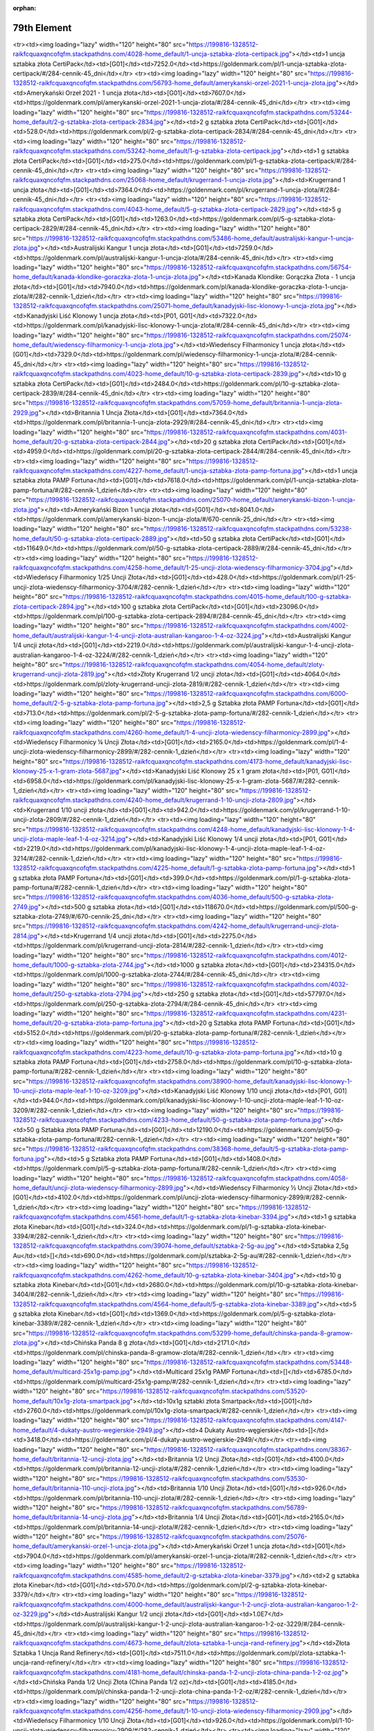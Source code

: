 :orphan:

************
79th Element
************

.. raw:: html

    <table id="my-table" class="table table-striped table-hover table-sm" style="width:100%">
            <thead>
                <tr>
                    <th>Obrazek</th>
                    <th>Nazwa</th>
                    <th>Kategoria</th>
                    <th>Cena</th>
                    <th>Link</th>
                </tr>
            </thead>
            <tbody>
                        <tr><td><img loading="lazy" width="120" height="80" src="https://199816-1328512-raikfcquaxqncofqfm.stackpathdns.com/53517-home_default/bestie-krolowej-1-uncja-zlota.jpg"></td><td>Bestie Królowej - 1 uncja złota</td><td>[P02, G01]</td><td>8155.0</td><td>https://goldenmark.com/pl/bestie-krolowej-1-uncja-zlota/#/282-cennik-1_dzień</td></tr><tr><td><img loading="lazy" width="120" height="80" src="https://199816-1328512-raikfcquaxqncofqfm.stackpathdns.com/4028-home_default/1-uncja-sztabka-zlota-certipack.jpg"></td><td>1 uncja sztabka złota CertiPack</td><td>[G01]</td><td>7252.0</td><td>https://goldenmark.com/pl/1-uncja-sztabka-zlota-certipack/#/284-cennik-45_dni</td></tr><tr><td><img loading="lazy" width="120" height="80" src="https://199816-1328512-raikfcquaxqncofqfm.stackpathdns.com/56793-home_default/amerykanski-orzel-2021-1-uncja-zlota.jpg"></td><td>Amerykański Orzeł 2021 - 1 uncja złota</td><td>[G01]</td><td>7607.0</td><td>https://goldenmark.com/pl/amerykanski-orzel-2021-1-uncja-zlota/#/284-cennik-45_dni</td></tr><tr><td><img loading="lazy" width="120" height="80" src="https://199816-1328512-raikfcquaxqncofqfm.stackpathdns.com/53244-home_default/2-g-sztabka-zlota-certipack-2834.jpg"></td><td>2 g sztabka złota CertiPack</td><td>[G01]</td><td>528.0</td><td>https://goldenmark.com/pl/2-g-sztabka-zlota-certipack-2834/#/284-cennik-45_dni</td></tr><tr><td><img loading="lazy" width="120" height="80" src="https://199816-1328512-raikfcquaxqncofqfm.stackpathdns.com/53242-home_default/1-g-sztabka-zlota-certipack.jpg"></td><td>1 g sztabka złota CertiPack</td><td>[G01]</td><td>275.0</td><td>https://goldenmark.com/pl/1-g-sztabka-zlota-certipack/#/284-cennik-45_dni</td></tr><tr><td><img loading="lazy" width="120" height="80" src="https://199816-1328512-raikfcquaxqncofqfm.stackpathdns.com/25068-home_default/krugerrand-1-uncja-zlota.jpg"></td><td>Krugerrand 1 uncja złota</td><td>[G01]</td><td>7364.0</td><td>https://goldenmark.com/pl/krugerrand-1-uncja-zlota/#/284-cennik-45_dni</td></tr><tr><td><img loading="lazy" width="120" height="80" src="https://199816-1328512-raikfcquaxqncofqfm.stackpathdns.com/4043-home_default/5-g-sztabka-zlota-certipack-2829.jpg"></td><td>5 g sztabka złota CertiPack</td><td>[G01]</td><td>1263.0</td><td>https://goldenmark.com/pl/5-g-sztabka-zlota-certipack-2829/#/284-cennik-45_dni</td></tr><tr><td><img loading="lazy" width="120" height="80" src="https://199816-1328512-raikfcquaxqncofqfm.stackpathdns.com/53486-home_default/australijski-kangur-1-uncja-zlota.jpg"></td><td>Australijski Kangur 1 uncja złota</td><td>[G01]</td><td>7259.0</td><td>https://goldenmark.com/pl/australijski-kangur-1-uncja-zlota/#/284-cennik-45_dni</td></tr><tr><td><img loading="lazy" width="120" height="80" src="https://199816-1328512-raikfcquaxqncofqfm.stackpathdns.com/56754-home_default/kanada-klondike-goraczka-zlota-1-uncja-zlota.jpg"></td><td>Kanada Klondike: Gorączka Złota - 1 uncja złota</td><td>[G01]</td><td>7940.0</td><td>https://goldenmark.com/pl/kanada-klondike-goraczka-zlota-1-uncja-zlota/#/282-cennik-1_dzień</td></tr><tr><td><img loading="lazy" width="120" height="80" src="https://199816-1328512-raikfcquaxqncofqfm.stackpathdns.com/25071-home_default/kanadyjski-lisc-klonowy-1-uncja-zlota.jpg"></td><td>Kanadyjski Liść Klonowy 1 uncja złota</td><td>[P01, G01]</td><td>7322.0</td><td>https://goldenmark.com/pl/kanadyjski-lisc-klonowy-1-uncja-zlota/#/284-cennik-45_dni</td></tr><tr><td><img loading="lazy" width="120" height="80" src="https://199816-1328512-raikfcquaxqncofqfm.stackpathdns.com/25074-home_default/wiedenscy-filharmonicy-1-uncja-zlota.jpg"></td><td>Wiedeńscy Filharmonicy 1 uncja złota</td><td>[G01]</td><td>7329.0</td><td>https://goldenmark.com/pl/wiedenscy-filharmonicy-1-uncja-zlota/#/284-cennik-45_dni</td></tr><tr><td><img loading="lazy" width="120" height="80" src="https://199816-1328512-raikfcquaxqncofqfm.stackpathdns.com/4023-home_default/10-g-sztabka-zlota-certipack-2839.jpg"></td><td>10 g sztabka złota CertiPack</td><td>[G01]</td><td>2484.0</td><td>https://goldenmark.com/pl/10-g-sztabka-zlota-certipack-2839/#/284-cennik-45_dni</td></tr><tr><td><img loading="lazy" width="120" height="80" src="https://199816-1328512-raikfcquaxqncofqfm.stackpathdns.com/57059-home_default/britannia-1-uncja-zlota-2929.jpg"></td><td>Britannia 1 Uncja Złota</td><td>[G01]</td><td>7364.0</td><td>https://goldenmark.com/pl/britannia-1-uncja-zlota-2929/#/284-cennik-45_dni</td></tr><tr><td><img loading="lazy" width="120" height="80" src="https://199816-1328512-raikfcquaxqncofqfm.stackpathdns.com/4031-home_default/20-g-sztabka-zlota-certipack-2844.jpg"></td><td>20 g sztabka złota CertiPack</td><td>[G01]</td><td>4959.0</td><td>https://goldenmark.com/pl/20-g-sztabka-zlota-certipack-2844/#/284-cennik-45_dni</td></tr><tr><td><img loading="lazy" width="120" height="80" src="https://199816-1328512-raikfcquaxqncofqfm.stackpathdns.com/4227-home_default/1-uncja-sztabka-zlota-pamp-fortuna.jpg"></td><td>1 uncja sztabka złota PAMP Fortuna</td><td>[G01]</td><td>7618.0</td><td>https://goldenmark.com/pl/1-uncja-sztabka-zlota-pamp-fortuna/#/282-cennik-1_dzień</td></tr><tr><td><img loading="lazy" width="120" height="80" src="https://199816-1328512-raikfcquaxqncofqfm.stackpathdns.com/25070-home_default/amerykanski-bizon-1-uncja-zlota.jpg"></td><td>Amerykański Bizon 1 uncja złota</td><td>[G01]</td><td>8041.0</td><td>https://goldenmark.com/pl/amerykanski-bizon-1-uncja-zlota/#/670-cennik-25_dni</td></tr><tr><td><img loading="lazy" width="120" height="80" src="https://199816-1328512-raikfcquaxqncofqfm.stackpathdns.com/53238-home_default/50-g-sztabka-zlota-certipack-2889.jpg"></td><td>50 g sztabka złota CertiPack</td><td>[G01]</td><td>11649.0</td><td>https://goldenmark.com/pl/50-g-sztabka-zlota-certipack-2889/#/284-cennik-45_dni</td></tr><tr><td><img loading="lazy" width="120" height="80" src="https://199816-1328512-raikfcquaxqncofqfm.stackpathdns.com/4258-home_default/1-25-uncji-zlota-wiedenscy-filharmonicy-3704.jpg"></td><td>Wiedeńscy Filharmonicy 1/25 Uncji Złota</td><td>[G01]</td><td>428.0</td><td>https://goldenmark.com/pl/1-25-uncji-zlota-wiedenscy-filharmonicy-3704/#/282-cennik-1_dzień</td></tr><tr><td><img loading="lazy" width="120" height="80" src="https://199816-1328512-raikfcquaxqncofqfm.stackpathdns.com/4015-home_default/100-g-sztabka-zlota-certipack-2894.jpg"></td><td>100 g sztabka złota CertiPack</td><td>[G01]</td><td>23096.0</td><td>https://goldenmark.com/pl/100-g-sztabka-zlota-certipack-2894/#/284-cennik-45_dni</td></tr><tr><td><img loading="lazy" width="120" height="80" src="https://199816-1328512-raikfcquaxqncofqfm.stackpathdns.com/4002-home_default/australijski-kangur-1-4-uncji-zlota-australian-kangaroo-1-4-oz-3224.jpg"></td><td>Australijski Kangur 1/4 uncji złota</td><td>[G01]</td><td>2219.0</td><td>https://goldenmark.com/pl/australijski-kangur-1-4-uncji-zlota-australian-kangaroo-1-4-oz-3224/#/282-cennik-1_dzień</td></tr><tr><td><img loading="lazy" width="120" height="80" src="https://199816-1328512-raikfcquaxqncofqfm.stackpathdns.com/4054-home_default/zloty-krugerrand-uncji-zlota-2819.jpg"></td><td>Złoty Krugerrand 1/2 uncji złota</td><td>[G01]</td><td>4064.0</td><td>https://goldenmark.com/pl/zloty-krugerrand-uncji-zlota-2819/#/282-cennik-1_dzień</td></tr><tr><td><img loading="lazy" width="120" height="80" src="https://199816-1328512-raikfcquaxqncofqfm.stackpathdns.com/6000-home_default/2-5-g-sztabka-zlota-pamp-fortuna.jpg"></td><td>2,5 g Sztabka złota PAMP Fortuna</td><td>[G01]</td><td>713.0</td><td>https://goldenmark.com/pl/2-5-g-sztabka-zlota-pamp-fortuna/#/282-cennik-1_dzień</td></tr><tr><td><img loading="lazy" width="120" height="80" src="https://199816-1328512-raikfcquaxqncofqfm.stackpathdns.com/4260-home_default/1-4-uncji-zlota-wiedenscy-filharmonicy-2899.jpg"></td><td>Wiedeńscy Filharmonicy ¼ Uncji Złota</td><td>[G01]</td><td>2165.0</td><td>https://goldenmark.com/pl/1-4-uncji-zlota-wiedenscy-filharmonicy-2899/#/282-cennik-1_dzień</td></tr><tr><td><img loading="lazy" width="120" height="80" src="https://199816-1328512-raikfcquaxqncofqfm.stackpathdns.com/4173-home_default/kanadyjski-lisc-klonowy-25-x-1-gram-zlota-5687.jpg"></td><td>Kanadyjski Liść Klonowy 25 x 1 gram złota</td><td>[P01, G01]</td><td>6958.0</td><td>https://goldenmark.com/pl/kanadyjski-lisc-klonowy-25-x-1-gram-zlota-5687/#/282-cennik-1_dzień</td></tr><tr><td><img loading="lazy" width="120" height="80" src="https://199816-1328512-raikfcquaxqncofqfm.stackpathdns.com/4240-home_default/krugerrand-1-10-uncji-zlota-2809.jpg"></td><td>Krugerrand 1/10 uncji złota</td><td>[G01]</td><td>942.0</td><td>https://goldenmark.com/pl/krugerrand-1-10-uncji-zlota-2809/#/282-cennik-1_dzień</td></tr><tr><td><img loading="lazy" width="120" height="80" src="https://199816-1328512-raikfcquaxqncofqfm.stackpathdns.com/4248-home_default/kanadyjski-lisc-klonowy-1-4-uncji-zlota-maple-leaf-1-4-oz-3214.jpg"></td><td>Kanadyjski Liść Klonowy 1/4 uncji złota</td><td>[P01, G01]</td><td>2219.0</td><td>https://goldenmark.com/pl/kanadyjski-lisc-klonowy-1-4-uncji-zlota-maple-leaf-1-4-oz-3214/#/282-cennik-1_dzień</td></tr><tr><td><img loading="lazy" width="120" height="80" src="https://199816-1328512-raikfcquaxqncofqfm.stackpathdns.com/4225-home_default/1-g-sztabka-zlota-pamp-fortuna.jpg"></td><td>1 g sztabka złota PAMP Fortuna</td><td>[G01]</td><td>399.0</td><td>https://goldenmark.com/pl/1-g-sztabka-zlota-pamp-fortuna/#/282-cennik-1_dzień</td></tr><tr><td><img loading="lazy" width="120" height="80" src="https://199816-1328512-raikfcquaxqncofqfm.stackpathdns.com/4036-home_default/500-g-sztabka-zlota-2749.jpg"></td><td>500 g sztabka złota</td><td>[G01]</td><td>118670.0</td><td>https://goldenmark.com/pl/500-g-sztabka-zlota-2749/#/670-cennik-25_dni</td></tr><tr><td><img loading="lazy" width="120" height="80" src="https://199816-1328512-raikfcquaxqncofqfm.stackpathdns.com/4242-home_default/krugerrand-uncji-zlota-2814.jpg"></td><td>Krugerrand 1/4 uncji złota</td><td>[G01]</td><td>2275.0</td><td>https://goldenmark.com/pl/krugerrand-uncji-zlota-2814/#/282-cennik-1_dzień</td></tr><tr><td><img loading="lazy" width="120" height="80" src="https://199816-1328512-raikfcquaxqncofqfm.stackpathdns.com/4012-home_default/1000-g-sztabka-zlota-2744.jpg"></td><td>1000 g sztabka złota</td><td>[G01]</td><td>234315.0</td><td>https://goldenmark.com/pl/1000-g-sztabka-zlota-2744/#/284-cennik-45_dni</td></tr><tr><td><img loading="lazy" width="120" height="80" src="https://199816-1328512-raikfcquaxqncofqfm.stackpathdns.com/4032-home_default/250-g-sztabka-zlota-2794.jpg"></td><td>250 g sztabka złota</td><td>[G01]</td><td>57797.0</td><td>https://goldenmark.com/pl/250-g-sztabka-zlota-2794/#/284-cennik-45_dni</td></tr><tr><td><img loading="lazy" width="120" height="80" src="https://199816-1328512-raikfcquaxqncofqfm.stackpathdns.com/4231-home_default/20-g-sztabka-zlota-pamp-fortuna.jpg"></td><td>20 g Sztabka złota PAMP Fortuna</td><td>[G01]</td><td>5152.0</td><td>https://goldenmark.com/pl/20-g-sztabka-zlota-pamp-fortuna/#/282-cennik-1_dzień</td></tr><tr><td><img loading="lazy" width="120" height="80" src="https://199816-1328512-raikfcquaxqncofqfm.stackpathdns.com/4223-home_default/10-g-sztabka-zlota-pamp-fortuna.jpg"></td><td>10 g sztabka złota PAMP Fortuna</td><td>[G01]</td><td>2758.0</td><td>https://goldenmark.com/pl/10-g-sztabka-zlota-pamp-fortuna/#/282-cennik-1_dzień</td></tr><tr><td><img loading="lazy" width="120" height="80" src="https://199816-1328512-raikfcquaxqncofqfm.stackpathdns.com/38900-home_default/kanadyjski-lisc-klonowy-1-10-uncji-zlota-maple-leaf-1-10-oz-3209.jpg"></td><td>Kanadyjski Liść Klonowy 1/10 uncji złota</td><td>[P01, G01]</td><td>944.0</td><td>https://goldenmark.com/pl/kanadyjski-lisc-klonowy-1-10-uncji-zlota-maple-leaf-1-10-oz-3209/#/282-cennik-1_dzień</td></tr><tr><td><img loading="lazy" width="120" height="80" src="https://199816-1328512-raikfcquaxqncofqfm.stackpathdns.com/4233-home_default/50-g-sztabka-zlota-pamp-fortuna.jpg"></td><td>50 g Sztabka złota PAMP Fortuna</td><td>[G01]</td><td>12190.0</td><td>https://goldenmark.com/pl/50-g-sztabka-zlota-pamp-fortuna/#/282-cennik-1_dzień</td></tr><tr><td><img loading="lazy" width="120" height="80" src="https://199816-1328512-raikfcquaxqncofqfm.stackpathdns.com/38368-home_default/5-g-sztabka-zlota-pamp-fortuna.jpg"></td><td>5 g Sztabka złota PAMP Fortuna</td><td>[G01]</td><td>1408.0</td><td>https://goldenmark.com/pl/5-g-sztabka-zlota-pamp-fortuna/#/282-cennik-1_dzień</td></tr><tr><td><img loading="lazy" width="120" height="80" src="https://199816-1328512-raikfcquaxqncofqfm.stackpathdns.com/4058-home_default/uncji-zlota-wiedenscy-filharmonicy-2899.jpg"></td><td>Wiedeńscy Filharmonicy ½ Uncji Złota</td><td>[G01]</td><td>4102.0</td><td>https://goldenmark.com/pl/uncji-zlota-wiedenscy-filharmonicy-2899/#/282-cennik-1_dzień</td></tr><tr><td><img loading="lazy" width="120" height="80" src="https://199816-1328512-raikfcquaxqncofqfm.stackpathdns.com/4561-home_default/1-g-sztabka-zlota-kinebar-3394.jpg"></td><td>1 g sztabka złota Kinebar</td><td>[G01]</td><td>324.0</td><td>https://goldenmark.com/pl/1-g-sztabka-zlota-kinebar-3394/#/282-cennik-1_dzień</td></tr><tr><td><img loading="lazy" width="120" height="80" src="https://199816-1328512-raikfcquaxqncofqfm.stackpathdns.com/39074-home_default/sztabka-2-5g-au.jpg"></td><td>Sztabka 2,5g Au</td><td>[]</td><td>690.0</td><td>https://goldenmark.com/pl/sztabka-2-5g-au/#/282-cennik-1_dzień</td></tr><tr><td><img loading="lazy" width="120" height="80" src="https://199816-1328512-raikfcquaxqncofqfm.stackpathdns.com/4262-home_default/10-g-sztabka-zlota-kinebar-3404.jpg"></td><td>10 g sztabka złota Kinebar</td><td>[G01]</td><td>2680.0</td><td>https://goldenmark.com/pl/10-g-sztabka-zlota-kinebar-3404/#/282-cennik-1_dzień</td></tr><tr><td><img loading="lazy" width="120" height="80" src="https://199816-1328512-raikfcquaxqncofqfm.stackpathdns.com/4564-home_default/5-g-sztabka-zlota-kinebar-3389.jpg"></td><td>5 g sztabka złota Kinebar</td><td>[G01]</td><td>1369.0</td><td>https://goldenmark.com/pl/5-g-sztabka-zlota-kinebar-3389/#/282-cennik-1_dzień</td></tr><tr><td><img loading="lazy" width="120" height="80" src="https://199816-1328512-raikfcquaxqncofqfm.stackpathdns.com/53299-home_default/chinska-panda-8-gramow-zlota.jpg"></td><td>Chińska Panda 8 g złota</td><td>[G01]</td><td>2171.0</td><td>https://goldenmark.com/pl/chinska-panda-8-gramow-zlota/#/282-cennik-1_dzień</td></tr><tr><td><img loading="lazy" width="120" height="80" src="https://199816-1328512-raikfcquaxqncofqfm.stackpathdns.com/53448-home_default/multicard-25x1g-pamp.jpg"></td><td>Multicard 25x1g PAMP Fortuna</td><td>[]</td><td>6785.0</td><td>https://goldenmark.com/pl/multicard-25x1g-pamp/#/282-cennik-1_dzień</td></tr><tr><td><img loading="lazy" width="120" height="80" src="https://199816-1328512-raikfcquaxqncofqfm.stackpathdns.com/53520-home_default/10x1g-zlota-smartpack.jpg"></td><td>10x1g sztabki złota Smartpack</td><td>[G01]</td><td>2760.0</td><td>https://goldenmark.com/pl/10x1g-zlota-smartpack/#/282-cennik-1_dzień</td></tr><tr><td><img loading="lazy" width="120" height="80" src="https://199816-1328512-raikfcquaxqncofqfm.stackpathdns.com/4147-home_default/4-dukaty-austro-wegierskie-2949.jpg"></td><td>4 Dukaty Austro-węgierskie</td><td>[]</td><td>3418.0</td><td>https://goldenmark.com/pl/4-dukaty-austro-wegierskie-2949/</td></tr><tr><td><img loading="lazy" width="120" height="80" src="https://199816-1328512-raikfcquaxqncofqfm.stackpathdns.com/38367-home_default/britannia-12-uncji-zlota.jpg"></td><td>Britannia 1/2 Uncji Złota</td><td>[G01]</td><td>4100.0</td><td>https://goldenmark.com/pl/britannia-12-uncji-zlota/#/282-cennik-1_dzień</td></tr><tr><td><img loading="lazy" width="120" height="80" src="https://199816-1328512-raikfcquaxqncofqfm.stackpathdns.com/53530-home_default/britannia-110-uncji-zlota.jpg"></td><td>Britannia 1/10 Uncji Złota</td><td>[G01]</td><td>926.0</td><td>https://goldenmark.com/pl/britannia-110-uncji-zlota/#/282-cennik-1_dzień</td></tr><tr><td><img loading="lazy" width="120" height="80" src="https://199816-1328512-raikfcquaxqncofqfm.stackpathdns.com/56789-home_default/britannia-14-uncji-zlota.jpg"></td><td>Britannia 1/4 Uncji Złota</td><td>[G01]</td><td>2165.0</td><td>https://goldenmark.com/pl/britannia-14-uncji-zlota/#/282-cennik-1_dzień</td></tr><tr><td><img loading="lazy" width="120" height="80" src="https://199816-1328512-raikfcquaxqncofqfm.stackpathdns.com/25076-home_default/amerykanski-orzel-1-uncja-zlota.jpg"></td><td>Amerykański Orzeł 1 uncja złota</td><td>[G01]</td><td>7904.0</td><td>https://goldenmark.com/pl/amerykanski-orzel-1-uncja-zlota/#/282-cennik-1_dzień</td></tr><tr><td><img loading="lazy" width="120" height="80" src="https://199816-1328512-raikfcquaxqncofqfm.stackpathdns.com/4585-home_default/2-g-sztabka-zlota-kinebar-3379.jpg"></td><td>2 g sztabka złota Kinebar</td><td>[G01]</td><td>570.0</td><td>https://goldenmark.com/pl/2-g-sztabka-zlota-kinebar-3379/</td></tr><tr><td><img loading="lazy" width="120" height="80" src="https://199816-1328512-raikfcquaxqncofqfm.stackpathdns.com/4000-home_default/australijski-kangur-1-2-uncji-zlota-australian-kangaroo-1-2-oz-3229.jpg"></td><td>Australijski Kangur 1/2 uncji złota</td><td>[G01]</td><td>1.0E7</td><td>https://goldenmark.com/pl/australijski-kangur-1-2-uncji-zlota-australian-kangaroo-1-2-oz-3229/#/284-cennik-45_dni</td></tr><tr><td><img loading="lazy" width="120" height="80" src="https://199816-1328512-raikfcquaxqncofqfm.stackpathdns.com/4673-home_default/zlota-sztabka-1-uncja-rand-refinery.jpg"></td><td>Złota Sztabka 1 Uncja Rand Refinery</td><td>[G01]</td><td>7511.0</td><td>https://goldenmark.com/pl/zlota-sztabka-1-uncja-rand-refinery/</td></tr><tr><td><img loading="lazy" width="120" height="80" src="https://199816-1328512-raikfcquaxqncofqfm.stackpathdns.com/4181-home_default/chinska-panda-1-2-uncji-zlota-china-panda-1-2-oz.jpg"></td><td>Chińska Panda 1/2 Uncji Złota (China Panda 1/2 oz)</td><td>[G01]</td><td>4185.0</td><td>https://goldenmark.com/pl/chinska-panda-1-2-uncji-zlota-china-panda-1-2-oz/#/282-cennik-1_dzień</td></tr><tr><td><img loading="lazy" width="120" height="80" src="https://199816-1328512-raikfcquaxqncofqfm.stackpathdns.com/4256-home_default/1-10-uncji-zlota-wiedenscy-filharmonicy-2909.jpg"></td><td>Wiedeńscy Filharmonicy 1/10 Uncji Złota</td><td>[G01]</td><td>926.0</td><td>https://goldenmark.com/pl/1-10-uncji-zlota-wiedenscy-filharmonicy-2909/#/282-cennik-1_dzień</td></tr><tr><td><img loading="lazy" width="120" height="80" src="https://199816-1328512-raikfcquaxqncofqfm.stackpathdns.com/4672-home_default/zlota-sztabka-10g-rand-refinery.jpg"></td><td>Złota Sztabka 10g Rand Refinery</td><td>[G01]</td><td>2603.0</td><td>https://goldenmark.com/pl/zlota-sztabka-10g-rand-refinery/</td></tr><tr><td><img loading="lazy" width="120" height="80" src="https://199816-1328512-raikfcquaxqncofqfm.stackpathdns.com/4671-home_default/zlota-sztabka-5g-rand-refinery.jpg"></td><td>Złota Sztabka 5g Rand Refinery</td><td>[G01]</td><td>1331.0</td><td>https://goldenmark.com/pl/zlota-sztabka-5g-rand-refinery/</td></tr><tr><td><img loading="lazy" width="120" height="80" src="https://199816-1328512-raikfcquaxqncofqfm.stackpathdns.com/4684-home_default/zew-natury-rys-rudy-1-uncja-zlota.jpg"></td><td>Zew Natury: Ryś Rudy 1 uncja złota</td><td>[G01]</td><td>7761.0</td><td>https://goldenmark.com/pl/zew-natury-rys-rudy-1-uncja-zlota/#/282-cennik-1_dzień</td></tr><tr><td><img loading="lazy" width="120" height="80" src="https://199816-1328512-raikfcquaxqncofqfm.stackpathdns.com/4670-home_default/zlota-sztabka-2g-rand-refinery.jpg"></td><td>Złota Sztabka 2g Rand Refinery</td><td>[G01]</td><td>545.0</td><td>https://goldenmark.com/pl/zlota-sztabka-2g-rand-refinery/</td></tr><tr><td><img loading="lazy" width="120" height="80" src="https://199816-1328512-raikfcquaxqncofqfm.stackpathdns.com/4675-home_default/zlota-sztabka-100g-rand-refinery.jpg"></td><td>Złota Sztabka 100g Rand Refinery</td><td>[G01]</td><td>24146.0</td><td>https://goldenmark.com/pl/zlota-sztabka-100g-rand-refinery/</td></tr><tr><td><img loading="lazy" width="120" height="80" src="https://199816-1328512-raikfcquaxqncofqfm.stackpathdns.com/4592-home_default/wszystkiego-najlepszego-5-g-sztabka-zlota-4229.jpg"></td><td>Wszystkiego najlepszego 5 g sztabka złota</td><td>[G01]</td><td>1335.0</td><td>https://goldenmark.com/pl/wszystkiego-najlepszego-5-g-sztabka-zlota-4229/</td></tr><tr><td><img loading="lazy" width="120" height="80" src="https://199816-1328512-raikfcquaxqncofqfm.stackpathdns.com/4593-home_default/obraczki-5-g-sztabka-zlota-4254.jpg"></td><td>Obrączki 5 g sztabka złota</td><td>[G01]</td><td>1335.0</td><td>https://goldenmark.com/pl/obraczki-5-g-sztabka-zlota-4254/</td></tr><tr><td><img loading="lazy" width="120" height="80" src="https://199816-1328512-raikfcquaxqncofqfm.stackpathdns.com/4530-home_default/aniolki-2-g-sztabka-zlota.jpg"></td><td>Aniołki 2 g sztabka złota</td><td>[G01]</td><td>551.0</td><td>https://goldenmark.com/pl/aniolki-2-g-sztabka-zlota/</td></tr><tr><td><img loading="lazy" width="120" height="80" src="https://199816-1328512-raikfcquaxqncofqfm.stackpathdns.com/4050-home_default/amerykanski-orzel-1-2-uncji-zlota-american-eagle-1-2-oz-3194.jpg"></td><td>Amerykański Orzeł 1/2 uncji złota</td><td>[G01]</td><td>4185.0</td><td>https://goldenmark.com/pl/amerykanski-orzel-1-2-uncji-zlota-american-eagle-1-2-oz-3194/#/282-cennik-1_dzień</td></tr><tr><td><img loading="lazy" width="120" height="80" src="https://199816-1328512-raikfcquaxqncofqfm.stackpathdns.com/4244-home_default/kanadyjski-lisc-klonowy-1-20-uncji-zlota-maple-leaf-1-20-oz-3204.jpg"></td><td>Kanadyjski Liść Klonowy 1/20 uncji złota</td><td>[P01, G01]</td><td>515.0</td><td>https://goldenmark.com/pl/kanadyjski-lisc-klonowy-1-20-uncji-zlota-maple-leaf-1-20-oz-3204/#/282-cennik-1_dzień</td></tr><tr><td><img loading="lazy" width="120" height="80" src="https://199816-1328512-raikfcquaxqncofqfm.stackpathdns.com/4052-home_default/amerykanski-orzel-1-4-uncji-zlota-american-eagle-1-4-oz-3189.jpg"></td><td>Amerykański Orzeł 1/4 uncji złota</td><td>[G01]</td><td>2219.0</td><td>https://goldenmark.com/pl/amerykanski-orzel-1-4-uncji-zlota-american-eagle-1-4-oz-3189/#/282-cennik-1_dzień</td></tr><tr><td><img loading="lazy" width="120" height="80" src="https://199816-1328512-raikfcquaxqncofqfm.stackpathdns.com/4253-home_default/pierwsza-dama-thomas-jefferson-s-liberty-1-2-uncji-zlota.jpg"></td><td>Pierwsza Dama: Wolność (Thomas Jefferson) 1/2 uncji złota</td><td>[G01]</td><td>4006.0</td><td>https://goldenmark.com/pl/pierwsza-dama-thomas-jefferson-s-liberty-1-2-uncji-zlota/#/282-cennik-1_dzień</td></tr><tr><td><img loading="lazy" width="120" height="80" src="https://199816-1328512-raikfcquaxqncofqfm.stackpathdns.com/4021-home_default/100-g-sztabka-zlota-pamp-fortuna.jpg"></td><td>100 g Sztabka złota PAMP Fortuna</td><td>[G01]</td><td>24035.0</td><td>https://goldenmark.com/pl/100-g-sztabka-zlota-pamp-fortuna/#/282-cennik-1_dzień</td></tr><tr><td><img loading="lazy" width="120" height="80" src="https://199816-1328512-raikfcquaxqncofqfm.stackpathdns.com/4250-home_default/pierwsza-dama-mary-lincoln-proof-1-2-uncji-zlota.jpg"></td><td>Pierwsza Dama: Mary Lincoln Proof 1/2 uncji złota</td><td>[G01]</td><td>4077.0</td><td>https://goldenmark.com/pl/pierwsza-dama-mary-lincoln-proof-1-2-uncji-zlota/#/282-cennik-1_dzień</td></tr><tr><td><img loading="lazy" width="120" height="80" src="https://199816-1328512-raikfcquaxqncofqfm.stackpathdns.com/4056-home_default/kanadyjski-lisc-klonowy-1-2-uncji-zlota-maple-leaf-1-2-oz-3219.jpg"></td><td>Kanadyjski Liść Klonowy 1/2 uncji złota</td><td>[P01, G01]</td><td>4185.0</td><td>https://goldenmark.com/pl/kanadyjski-lisc-klonowy-1-2-uncji-zlota-maple-leaf-1-2-oz-3219/#/282-cennik-1_dzień</td></tr><tr><td><img loading="lazy" width="120" height="80" src="https://199816-1328512-raikfcquaxqncofqfm.stackpathdns.com/4369-home_default/rok-psa-1-10-uncji-zlota.jpg"></td><td>Rok Psa 1/10 uncji złota</td><td>[G01]</td><td>873.0</td><td>https://goldenmark.com/pl/rok-psa-1-10-uncji-zlota/</td></tr><tr><td><img loading="lazy" width="120" height="80" src="https://199816-1328512-raikfcquaxqncofqfm.stackpathdns.com/4429-home_default/libertad-1-4-uncji-zlota-3244.jpg"></td><td>Libertad 1/4 Uncji Złota</td><td>[G01]</td><td>2219.0</td><td>https://goldenmark.com/pl/libertad-1-4-uncji-zlota-3244/</td></tr><tr><td><img loading="lazy" width="120" height="80" src="https://199816-1328512-raikfcquaxqncofqfm.stackpathdns.com/4466-home_default/rok-swini-1-10-uncji-zlota.jpg"></td><td>Rok Świni 1/10 uncji złota</td><td>[G01]</td><td>930.0</td><td>https://goldenmark.com/pl/rok-swini-1-10-uncji-zlota/</td></tr><tr><td><img loading="lazy" width="120" height="80" src="https://199816-1328512-raikfcquaxqncofqfm.stackpathdns.com/4456-home_default/chinska-panda-1-20-uncji-zlota-china-panda-1-20-oz.jpg"></td><td>Chińska Panda 1/20 Uncji Złota (China Panda 1/20 oz)</td><td>[G01]</td><td>520.0</td><td>https://goldenmark.com/pl/chinska-panda-1-20-uncji-zlota-china-panda-1-20-oz/</td></tr><tr><td><img loading="lazy" width="120" height="80" src="https://199816-1328512-raikfcquaxqncofqfm.stackpathdns.com/4549-home_default/multidisc-10-x-1-g-7189.jpg"></td><td>Multidisc 10 x 1 g</td><td>[]</td><td>2737.0</td><td>https://goldenmark.com/pl/multidisc-10-x-1-g-7189/</td></tr><tr><td><img loading="lazy" width="120" height="80" src="https://199816-1328512-raikfcquaxqncofqfm.stackpathdns.com/4166-home_default/lady-liberty-225-rocznica-1-uncja-zlota.jpg"></td><td>Lady Liberty 225. rocznica 1 uncja złota</td><td>[G01]</td><td>12518.0</td><td>https://goldenmark.com/pl/lady-liberty-225-rocznica-1-uncja-zlota/</td></tr><tr><td><img loading="lazy" width="120" height="80" src="https://199816-1328512-raikfcquaxqncofqfm.stackpathdns.com/4185-home_default/chinska-panda-1-uncja-zlota-china-panda-1-oz.jpg"></td><td>Chińska Panda 1 Uncja Złota (China Panda 1 oz)</td><td>[G01]</td><td>7833.0</td><td>https://goldenmark.com/pl/chinska-panda-1-uncja-zlota-china-panda-1-oz/</td></tr><tr><td><img loading="lazy" width="120" height="80" src="https://199816-1328512-raikfcquaxqncofqfm.stackpathdns.com/4537-home_default/aniolki-5-g-sztabka-zlota.jpg"></td><td>Aniołki 5 g sztabka złota</td><td>[G01]</td><td>1335.0</td><td>https://goldenmark.com/pl/aniolki-5-g-sztabka-zlota/</td></tr><tr><td><img loading="lazy" width="120" height="80" src="https://199816-1328512-raikfcquaxqncofqfm.stackpathdns.com/4454-home_default/chinska-panda-1-10-uncji-zlota-china-panda-1-10-oz.jpg"></td><td>Chińska Panda 1/10 Uncji Złota (China Panda 1/10 oz)</td><td>[G01]</td><td>944.0</td><td>https://goldenmark.com/pl/chinska-panda-1-10-uncji-zlota-china-panda-1-10-oz/</td></tr><tr><td><img loading="lazy" width="120" height="80" src="https://199816-1328512-raikfcquaxqncofqfm.stackpathdns.com/4164-home_default/krugerrand-50-rocznica-1-uncja-zlota.jpg"></td><td>Krugerrand 50. rocznica 1 uncja złota</td><td>[G01]</td><td>7754.0</td><td>https://goldenmark.com/pl/krugerrand-50-rocznica-1-uncja-zlota/</td></tr><tr><td><img loading="lazy" width="120" height="80" src="https://199816-1328512-raikfcquaxqncofqfm.stackpathdns.com/4515-home_default/1-uncja-sztabka-zlota-jesien.jpg"></td><td>1 uncja sztabka złota Jesień</td><td>[G01]</td><td>7654.0</td><td>https://goldenmark.com/pl/1-uncja-sztabka-zlota-jesien/</td></tr><tr><td><img loading="lazy" width="120" height="80" src="https://199816-1328512-raikfcquaxqncofqfm.stackpathdns.com/4337-home_default/rok-psa-1-20-uncji-zlota.jpg"></td><td>Rok Psa 1/20 uncji złota</td><td>[G01]</td><td>635.0</td><td>https://goldenmark.com/pl/rok-psa-1-20-uncji-zlota/</td></tr><tr><td><img loading="lazy" width="120" height="80" src="https://199816-1328512-raikfcquaxqncofqfm.stackpathdns.com/4187-home_default/chinska-panda-30-gramow-zlota.jpg"></td><td>Chińska Panda 30 g złota</td><td>[G01]</td><td>7659.0</td><td>https://goldenmark.com/pl/chinska-panda-30-gramow-zlota/</td></tr><tr><td><img loading="lazy" width="120" height="80" src="https://199816-1328512-raikfcquaxqncofqfm.stackpathdns.com/4484-home_default/rok-koguta-1-uncja-zlota-6988.jpg"></td><td>Rok Koguta 1 uncja złota</td><td>[G01]</td><td>7797.0</td><td>https://goldenmark.com/pl/rok-koguta-1-uncja-zlota-6988/</td></tr><tr><td><img loading="lazy" width="120" height="80" src="https://199816-1328512-raikfcquaxqncofqfm.stackpathdns.com/img/p/pl-default-home_default.jpg"></td><td>1 uncja sztabka złota okrągła CertiPack</td><td>[G01]</td><td>7654.0</td><td>https://goldenmark.com/pl/1-uncja-okragla-sztabka-zlota-certipack-7442/</td></tr><tr><td><img loading="lazy" width="120" height="80" src="https://199816-1328512-raikfcquaxqncofqfm.stackpathdns.com/4341-home_default/pierwsza-dama-abigail-adams-1-2-oz-zlota.jpg"></td><td>Pierwsza Dama: Abigail Adams 1/2 uncji złota</td><td>[G01]</td><td>4006.0</td><td>https://goldenmark.com/pl/pierwsza-dama-abigail-adams-1-2-oz-zlota/</td></tr><tr><td><img loading="lazy" width="120" height="80" src="https://199816-1328512-raikfcquaxqncofqfm.stackpathdns.com/4538-home_default/5-g-sztabka-zlota-certipack-2829.jpg"></td><td>5 g sztabka złota PAMP Krzyż Romański</td><td>[G01]</td><td>1415.0</td><td>https://goldenmark.com/pl/5-g-sztabka-zlota-certipack-2829/</td></tr><tr><td><img loading="lazy" width="120" height="80" src="https://199816-1328512-raikfcquaxqncofqfm.stackpathdns.com/4406-home_default/rok-konia-1-10-uncji-zlota-lunar-horse-3619.jpg"></td><td>Rok Konia 1/10 uncji złota</td><td>[G01]</td><td>897.0</td><td>https://goldenmark.com/pl/rok-konia-1-10-uncji-zlota-lunar-horse-3619/</td></tr><tr><td><img loading="lazy" width="120" height="80" src="https://199816-1328512-raikfcquaxqncofqfm.stackpathdns.com/4589-home_default/5-g-sztabka-zlota-pamp-milosc-na-zawsze.jpg"></td><td>5 g sztabka złota PAMP Miłość na zawsze</td><td>[G01]</td><td>1415.0</td><td>https://goldenmark.com/pl/5-g-sztabka-zlota-pamp-milosc-na-zawsze/</td></tr><tr><td><img loading="lazy" width="120" height="80" src="https://199816-1328512-raikfcquaxqncofqfm.stackpathdns.com/4339-home_default/rok-psa-1-2-uncji-zlota.jpg"></td><td>Rok Psa 1/2 uncji złota</td><td>[G01]</td><td>4256.0</td><td>https://goldenmark.com/pl/rok-psa-1-2-uncji-zlota/</td></tr><tr><td><img loading="lazy" width="120" height="80" src="https://199816-1328512-raikfcquaxqncofqfm.stackpathdns.com/4489-home_default/rok-weza-1-10-uncji-zlota-lunar-snake-3489.jpg"></td><td>Rok Węża 1/10 uncji złota</td><td>[G01]</td><td>897.0</td><td>https://goldenmark.com/pl/rok-weza-1-10-uncji-zlota-lunar-snake-3489/</td></tr><tr><td><img loading="lazy" width="120" height="80" src="https://199816-1328512-raikfcquaxqncofqfm.stackpathdns.com/4562-home_default/1-uncja-sztabka-zlota-kinebar-3384.jpg"></td><td>1 uncja sztabka złota Kinebar</td><td>[G01]</td><td>7654.0</td><td>https://goldenmark.com/pl/1-uncja-sztabka-zlota-kinebar-3384/#/282-cennik-1_dzień</td></tr><tr><td><img loading="lazy" width="120" height="80" src="https://199816-1328512-raikfcquaxqncofqfm.stackpathdns.com/4189-home_default/50-meksykanskich-peso-2959.jpg"></td><td>50 peso (mexican peso) 1.2057 uncji złota</td><td>[G01]</td><td>10083.0</td><td>https://goldenmark.com/pl/50-meksykanskich-peso-2959/</td></tr><tr><td><img loading="lazy" width="120" height="80" src="https://199816-1328512-raikfcquaxqncofqfm.stackpathdns.com/4371-home_default/rok-psa-1-4-uncji-zlota.jpg"></td><td>Rok Psa 1/4 uncji złota</td><td>[G01]</td><td>2112.0</td><td>https://goldenmark.com/pl/rok-psa-1-4-uncji-zlota/</td></tr><tr><td><img loading="lazy" width="120" height="80" src="https://199816-1328512-raikfcquaxqncofqfm.stackpathdns.com/4431-home_default/bestie-krolowej-lew-1-4-uncji-zlota.jpg"></td><td>Bestie Królowej: Lew 1/4 uncji złota</td><td>[P02, G01]</td><td>2145.0</td><td>https://goldenmark.com/pl/bestie-krolowej-lew-1-4-uncji-zlota/</td></tr><tr><td><img loading="lazy" width="120" height="80" src="https://199816-1328512-raikfcquaxqncofqfm.stackpathdns.com/4468-home_default/rok-swini-1-20-uncji-zlota.jpg"></td><td>Rok Świni 1/20 uncji złota</td><td>[G01]</td><td>628.0</td><td>https://goldenmark.com/pl/rok-swini-1-20-uncji-zlota/</td></tr><tr><td><img loading="lazy" width="120" height="80" src="https://199816-1328512-raikfcquaxqncofqfm.stackpathdns.com/img/p/pl-default-home_default.jpg"></td><td>8 Złotych Florenów</td><td>[]</td><td>1652.0</td><td>https://goldenmark.com/pl/8-zlotych-florenow-2999/</td></tr><tr><td><img loading="lazy" width="120" height="80" src="https://199816-1328512-raikfcquaxqncofqfm.stackpathdns.com/4403-home_default/bestie-krolowej-gryf-1-4-uncji-zlota.jpg"></td><td>Bestie Królowej: Gryf 1/4 uncji złota</td><td>[P02, G01]</td><td>2145.0</td><td>https://goldenmark.com/pl/bestie-krolowej-gryf-1-4-uncji-zlota/</td></tr><tr><td><img loading="lazy" width="120" height="80" src="https://199816-1328512-raikfcquaxqncofqfm.stackpathdns.com/4563-home_default/20-g-sztabka-zlota-kinebar-3399.jpg"></td><td>20 g sztabka złota Kinebar</td><td>[G01]</td><td>5060.0</td><td>https://goldenmark.com/pl/20-g-sztabka-zlota-kinebar-3399/#/282-cennik-1_dzień</td></tr><tr><td><img loading="lazy" width="120" height="80" src="https://199816-1328512-raikfcquaxqncofqfm.stackpathdns.com/4365-home_default/zew-natury-warczaca-puma-1-10-uncji-zlota.jpg"></td><td>Zew natury: Warcząca Puma 1/10 uncji złota</td><td>[G01]</td><td>944.0</td><td>https://goldenmark.com/pl/zew-natury-warczaca-puma-1-10-uncji-zlota/</td></tr><tr><td><img loading="lazy" width="120" height="80" src="https://199816-1328512-raikfcquaxqncofqfm.stackpathdns.com/4427-home_default/libertad-1-10-uncji-zlota.jpg"></td><td>Libertad 1/10 Uncji Złota</td><td>[G01]</td><td>944.0</td><td>https://goldenmark.com/pl/libertad-1-10-uncji-zlota/</td></tr><tr><td><img loading="lazy" width="120" height="80" src="https://199816-1328512-raikfcquaxqncofqfm.stackpathdns.com/4388-home_default/amerykanski-orzel-1-10-uncji-zlota-american-eagle-1-10-oz-3184.jpg"></td><td>Amerykański Orzeł 1/10 uncji złota</td><td>[G01]</td><td>944.0</td><td>https://goldenmark.com/pl/amerykanski-orzel-1-10-uncji-zlota-american-eagle-1-10-oz-3184/</td></tr><tr><td><img loading="lazy" width="120" height="80" src="https://199816-1328512-raikfcquaxqncofqfm.stackpathdns.com/4458-home_default/chinska-panda-1-4-uncji-zlota-china-panda-1-4-oz.jpg"></td><td>Chińska Panda 1/4 Uncji Złota (China Panda 1/4 oz)</td><td>[G01]</td><td>2219.0</td><td>https://goldenmark.com/pl/chinska-panda-1-4-uncji-zlota-china-panda-1-4-oz/</td></tr><tr><td><img loading="lazy" width="120" height="80" src="https://199816-1328512-raikfcquaxqncofqfm.stackpathdns.com/4344-home_default/pierwsza-dama-abigail-adams-proof-1-2-uncji-zlota.jpg"></td><td>Pierwsza Dama: Abigail Adams Proof 1/2 uncji złota</td><td>[G01]</td><td>4077.0</td><td>https://goldenmark.com/pl/pierwsza-dama-abigail-adams-proof-1-2-uncji-zlota/</td></tr><tr><td><img loading="lazy" width="120" height="80" src="https://199816-1328512-raikfcquaxqncofqfm.stackpathdns.com/4199-home_default/4x10-g-sztabki-zlota-pory-roku.jpg"></td><td>4x10 g sztabki złota Pory Roku</td><td>[G01]</td><td>10304.0</td><td>https://goldenmark.com/pl/4x10-g-sztabki-zlota-pory-roku/</td></tr><tr><td><img loading="lazy" width="120" height="80" src="https://199816-1328512-raikfcquaxqncofqfm.stackpathdns.com/4408-home_default/rok-konia-1-20-uncji-zlota-lunar-horse-3624.jpg"></td><td>Rok Konia 1/20 uncji złota</td><td>[G01]</td><td>502.0</td><td>https://goldenmark.com/pl/rok-konia-1-20-uncji-zlota-lunar-horse-3624/</td></tr><tr><td><img loading="lazy" width="120" height="80" src="https://199816-1328512-raikfcquaxqncofqfm.stackpathdns.com/4491-home_default/rok-weza-1-20-uncji-zlota-lunar-snake-3494.jpg"></td><td>Rok Węża 1/20 uncji złota</td><td>[G01]</td><td>506.0</td><td>https://goldenmark.com/pl/rok-weza-1-20-uncji-zlota-lunar-snake-3494/</td></tr><tr><td><img loading="lazy" width="120" height="80" src="https://199816-1328512-raikfcquaxqncofqfm.stackpathdns.com/4542-home_default/5-g-sztabka-zlota-pamp-rok-psa.jpg"></td><td>5 g sztabka złota PAMP Rok Psa</td><td>[G01]</td><td>1415.0</td><td>https://goldenmark.com/pl/5-g-sztabka-zlota-pamp-rok-psa/</td></tr><tr><td><img loading="lazy" width="120" height="80" src="https://199816-1328512-raikfcquaxqncofqfm.stackpathdns.com/4191-home_default/10-zlotych-rubli-3454.jpg"></td><td>10 złotych rubli</td><td>[]</td><td>2350.0</td><td>https://goldenmark.com/pl/10-zlotych-rubli-3454/</td></tr><tr><td><img loading="lazy" width="120" height="80" src="https://199816-1328512-raikfcquaxqncofqfm.stackpathdns.com/4373-home_default/rok-psa-1-uncja-zlota.jpg"></td><td>Rok Psa 1 uncja złota</td><td>[G01]</td><td>8226.0</td><td>https://goldenmark.com/pl/rok-psa-1-uncja-zlota/</td></tr><tr><td><img loading="lazy" width="120" height="80" src="https://199816-1328512-raikfcquaxqncofqfm.stackpathdns.com/6033-home_default/stworzenia-krolowej-lew-1-uncja-zlota-6881.jpg"></td><td>Bestie Królowej: Lew 1 uncja złota</td><td>[P02, G01]</td><td>7940.0</td><td>https://goldenmark.com/pl/stworzenia-krolowej-lew-1-uncja-zlota-6881/</td></tr><tr><td><img loading="lazy" width="120" height="80" src="https://199816-1328512-raikfcquaxqncofqfm.stackpathdns.com/4204-home_default/czekolada-4943.jpg"></td><td>Złota "Czekolada" 50 x 1g złota</td><td>[G01]</td><td>12420.0</td><td>https://goldenmark.com/pl/czekolada-4943/#/282-cennik-1_dzień</td></tr><tr><td><img loading="lazy" width="120" height="80" src="https://199816-1328512-raikfcquaxqncofqfm.stackpathdns.com/4149-home_default/jelen-wapiti-1-uncja-zlota.jpg"></td><td>Jeleń Wapiti 1 uncja złota</td><td>[G01]</td><td>8226.0</td><td>https://goldenmark.com/pl/jelen-wapiti-1-uncja-zlota/</td></tr><tr><td><img loading="lazy" width="120" height="80" src="https://199816-1328512-raikfcquaxqncofqfm.stackpathdns.com/4470-home_default/rok-swini-1-2-uncji-zlota.jpg"></td><td>Rok Świni 1/2 uncji złota</td><td>[G01]</td><td>4171.0</td><td>https://goldenmark.com/pl/rok-swini-1-2-uncji-zlota/</td></tr><tr><td><img loading="lazy" width="120" height="80" src="https://199816-1328512-raikfcquaxqncofqfm.stackpathdns.com/img/p/pl-default-home_default.jpg"></td><td>20 Złotych Franków Francuskich (Kogut)</td><td>[]</td><td>1537.0</td><td>https://goldenmark.com/pl/20-zlotych-frankow-francuskich-kogut-3019/</td></tr><tr><td><img loading="lazy" width="120" height="80" src="https://199816-1328512-raikfcquaxqncofqfm.stackpathdns.com/4390-home_default/pierwsza-dama-elizabeth-monroe-proof-1-2-uncji-zlota.jpg"></td><td>Pierwsza Dama: Elizabeth Monroe Proof 1/2 uncji złota</td><td>[G01]</td><td>4077.0</td><td>https://goldenmark.com/pl/pierwsza-dama-elizabeth-monroe-proof-1-2-uncji-zlota/</td></tr><tr><td><img loading="lazy" width="120" height="80" src="https://199816-1328512-raikfcquaxqncofqfm.stackpathdns.com/4460-home_default/chinska-panda-1-gram-zlota-7484.jpg"></td><td>Chińska Panda 1 g złota</td><td>[G01]</td><td>363.0</td><td>https://goldenmark.com/pl/chinska-panda-1-gram-zlota-7484/</td></tr><tr><td><img loading="lazy" width="120" height="80" src="https://199816-1328512-raikfcquaxqncofqfm.stackpathdns.com/4171-home_default/libertad-1-uncja-zlota-3234.jpg"></td><td>Libertad 1 Uncja Złota</td><td>[G01]</td><td>7833.0</td><td>https://goldenmark.com/pl/libertad-1-uncja-zlota-3234/</td></tr><tr><td><img loading="lazy" width="120" height="80" src="https://199816-1328512-raikfcquaxqncofqfm.stackpathdns.com/4347-home_default/pierwsza-dama-abigail-fillmore-proof-1-2-uncji-zlota.jpg"></td><td>Pierwsza Dama: Abigail Fillmore Proof 1/2 uncji złota</td><td>[G01]</td><td>4077.0</td><td>https://goldenmark.com/pl/pierwsza-dama-abigail-fillmore-proof-1-2-uncji-zlota/</td></tr><tr><td><img loading="lazy" width="120" height="80" src="https://199816-1328512-raikfcquaxqncofqfm.stackpathdns.com/4410-home_default/rok-konia-1-2-uncji-zlota-lunar-horse-3609.jpg"></td><td>Rok Konia 1/2 uncji złota</td><td>[G01]</td><td>4192.0</td><td>https://goldenmark.com/pl/rok-konia-1-2-uncji-zlota-lunar-horse-3609/</td></tr><tr><td><img loading="lazy" width="120" height="80" src="https://199816-1328512-raikfcquaxqncofqfm.stackpathdns.com/4904-home_default/sztabki-zlota-10-x-1-g.jpg"></td><td>Sztabki złota 10 x 1 g</td><td>[G01]</td><td>2668.0</td><td>https://goldenmark.com/pl/sztabki-zlota-10-x-1-g/</td></tr><tr><td><img loading="lazy" width="120" height="80" src="https://199816-1328512-raikfcquaxqncofqfm.stackpathdns.com/4492-home_default/rok-weza-1-2-uncji-zlota-lunar-snake-3479.jpg"></td><td>Rok Węża 1/2 uncji złota</td><td>[G01]</td><td>4192.0</td><td>https://goldenmark.com/pl/rok-weza-1-2-uncji-zlota-lunar-snake-3479/</td></tr><tr><td><img loading="lazy" width="120" height="80" src="https://199816-1328512-raikfcquaxqncofqfm.stackpathdns.com/4131-home_default/australijski-nugget-1987-1-uncja-1-2-uncji-1-4-uncji-1-10-uncji-zlota.jpg"></td><td>Australijski Samorodek 1987 1 uncja, 1/2 uncji, 1/4...</td><td>[]</td><td>15220.0</td><td>https://goldenmark.com/pl/australijski-nugget-1987-1-uncja-1-2-uncji-1-4-uncji-1-10-uncji-zlota/</td></tr><tr><td><img loading="lazy" width="120" height="80" src="https://199816-1328512-raikfcquaxqncofqfm.stackpathdns.com/4193-home_default/15-zlotych-rubli-3449.jpg"></td><td>15 złotych rubli</td><td>[]</td><td>4059.0</td><td>https://goldenmark.com/pl/15-zlotych-rubli-3449/</td></tr><tr><td><img loading="lazy" width="120" height="80" src="https://199816-1328512-raikfcquaxqncofqfm.stackpathdns.com/4404-home_default/bestie-krolowej-gryf-1-uncja-zlota-7251.jpg"></td><td>Bestie Królowej: Gryf 1 uncja złota</td><td>[P02, G01]</td><td>7797.0</td><td>https://goldenmark.com/pl/bestie-krolowej-gryf-1-uncja-zlota-7251/</td></tr><tr><td><img loading="lazy" width="120" height="80" src="https://199816-1328512-raikfcquaxqncofqfm.stackpathdns.com/4486-home_default/pierwsza-dama-sarah-polk-proof-1-2-uncji-zlota.jpg"></td><td>Pierwsza Dama: Sarah Polk Proof 1/2 uncji złota</td><td>[G01]</td><td>4077.0</td><td>https://goldenmark.com/pl/pierwsza-dama-sarah-polk-proof-1-2-uncji-zlota/</td></tr><tr><td><img loading="lazy" width="120" height="80" src="https://199816-1328512-raikfcquaxqncofqfm.stackpathdns.com/4386-home_default/bestie-krolowej-smok-1-uncja-zlota.jpg"></td><td>Bestie Królowej: Smok 1 uncja złota</td><td>[P02, G01]</td><td>7940.0</td><td>https://goldenmark.com/pl/bestie-krolowej-smok-1-uncja-zlota/</td></tr><tr><td><img loading="lazy" width="120" height="80" src="https://199816-1328512-raikfcquaxqncofqfm.stackpathdns.com/4521-home_default/1-uncja-sztabka-zlota-lato.jpg"></td><td>1 uncja sztabka złota Lato</td><td>[G01]</td><td>7654.0</td><td>https://goldenmark.com/pl/1-uncja-sztabka-zlota-lato/</td></tr><tr><td><img loading="lazy" width="120" height="80" src="https://199816-1328512-raikfcquaxqncofqfm.stackpathdns.com/4375-home_default/rok-psa-2-uncje-zlota.jpg"></td><td>Rok Psa 2 uncje złota</td><td>[G01]</td><td>15594.0</td><td>https://goldenmark.com/pl/rok-psa-2-uncje-zlota/</td></tr><tr><td><img loading="lazy" width="120" height="80" src="https://199816-1328512-raikfcquaxqncofqfm.stackpathdns.com/4435-home_default/pierwsza-dama-margaret-taylor-proof-1-2-uncji-zlota.jpg"></td><td>Pierwsza Dama: Margaret Taylor Proof 1/2 uncji złota</td><td>[G01]</td><td>4077.0</td><td>https://goldenmark.com/pl/pierwsza-dama-margaret-taylor-proof-1-2-uncji-zlota/</td></tr><tr><td><img loading="lazy" width="120" height="80" src="https://199816-1328512-raikfcquaxqncofqfm.stackpathdns.com/4472-home_default/rok-swini-1-4-uncji-zlota.jpg"></td><td>Rok Świni 1/4 uncji złota</td><td>[G01]</td><td>2076.0</td><td>https://goldenmark.com/pl/rok-swini-1-4-uncji-zlota/</td></tr><tr><td><img loading="lazy" width="120" height="80" src="https://199816-1328512-raikfcquaxqncofqfm.stackpathdns.com/img/p/pl-default-home_default.jpg"></td><td>20 Złotych Franków Szwajcarskich</td><td>[]</td><td>1680.0</td><td>https://goldenmark.com/pl/20-zlotych-frankow-szwajcarskich-3024/</td></tr><tr><td><img loading="lazy" width="120" height="80" src="https://199816-1328512-raikfcquaxqncofqfm.stackpathdns.com/4393-home_default/bestie-krolowej-sokol-1-uncja-zlota.jpg"></td><td>Bestie Królowej: Sokół 1 uncja złota</td><td>[P02, G01]</td><td>7797.0</td><td>https://goldenmark.com/pl/bestie-krolowej-sokol-1-uncja-zlota/</td></tr><tr><td><img loading="lazy" width="120" height="80" src="https://199816-1328512-raikfcquaxqncofqfm.stackpathdns.com/53301-home_default/chinska-panda-3-gramy-zlota-7489.jpg"></td><td>Chińska Panda 3 g złota</td><td>[G01]</td><td>869.0</td><td>https://goldenmark.com/pl/chinska-panda-3-gramy-zlota-7489/#/282-cennik-1_dzień</td></tr><tr><td><img loading="lazy" width="120" height="80" src="https://199816-1328512-raikfcquaxqncofqfm.stackpathdns.com/4523-home_default/1-uncja-sztabka-zlota-zima.jpg"></td><td>1 uncja sztabka złota Zima</td><td>[G01]</td><td>7654.0</td><td>https://goldenmark.com/pl/1-uncja-sztabka-zlota-zima/</td></tr><tr><td><img loading="lazy" width="120" height="80" src="https://199816-1328512-raikfcquaxqncofqfm.stackpathdns.com/4350-home_default/pierwsza-dama-anna-harrison-proof-1-2-uncji-zlota.jpg"></td><td>Pierwsza Dama: Anna Harrison Proof 1/2 uncji złota</td><td>[G01]</td><td>4077.0</td><td>https://goldenmark.com/pl/pierwsza-dama-anna-harrison-proof-1-2-uncji-zlota/</td></tr><tr><td><img loading="lazy" width="120" height="80" src="https://199816-1328512-raikfcquaxqncofqfm.stackpathdns.com/4412-home_default/rok-konia-1-4-uncji-zlota-lunar-horse-3614.jpg"></td><td>Rok Konia 1/4 uncji złota</td><td>[G01]</td><td>2151.0</td><td>https://goldenmark.com/pl/rok-konia-1-4-uncji-zlota-lunar-horse-3614/</td></tr><tr><td><img loading="lazy" width="120" height="80" src="https://199816-1328512-raikfcquaxqncofqfm.stackpathdns.com/4493-home_default/rok-weza-1-4-uncji-zlota-lunar-snake-3484.jpg"></td><td>Rok Węża 1/4 uncji złota</td><td>[G01]</td><td>2151.0</td><td>https://goldenmark.com/pl/rok-weza-1-4-uncji-zlota-lunar-snake-3484/</td></tr><tr><td><img loading="lazy" width="120" height="80" src="https://199816-1328512-raikfcquaxqncofqfm.stackpathdns.com/4135-home_default/barbados-1-uncja-zlota.jpg"></td><td>Barbados 1 uncja złota</td><td>[G01]</td><td>8012.0</td><td>https://goldenmark.com/pl/barbados-1-uncja-zlota/</td></tr><tr><td><img loading="lazy" width="120" height="80" src="https://199816-1328512-raikfcquaxqncofqfm.stackpathdns.com/4547-home_default/multicard-10-x-1-g-3674.jpg"></td><td>Multicard 10 x 1 g złota</td><td>[G01]</td><td>2737.0</td><td>https://goldenmark.com/pl/multicard-10-x-1-g-3674/</td></tr><tr><td><img loading="lazy" width="120" height="80" src="https://199816-1328512-raikfcquaxqncofqfm.stackpathdns.com/4438-home_default/pierwsza-dama-martha-washington-1-2-oz-zlota.jpg"></td><td>Pierwsza Dama: Martha Washington 1/2 uncji złota</td><td>[G01]</td><td>4006.0</td><td>https://goldenmark.com/pl/pierwsza-dama-martha-washington-1-2-oz-zlota/</td></tr><tr><td><img loading="lazy" width="120" height="80" src="https://199816-1328512-raikfcquaxqncofqfm.stackpathdns.com/4474-home_default/rok-swini-1-uncja-zlota.jpg"></td><td>Rok Świni 1 uncja złota</td><td>[G01]</td><td>8012.0</td><td>https://goldenmark.com/pl/rok-swini-1-uncja-zlota/</td></tr><tr><td><img loading="lazy" width="120" height="80" src="https://199816-1328512-raikfcquaxqncofqfm.stackpathdns.com/4152-home_default/zew-natury-orzel-przedni-1-uncja-zlota.jpg"></td><td>Zew natury: Orzeł Przedni 1 uncja złota</td><td>[G01]</td><td>7904.0</td><td>https://goldenmark.com/pl/zew-natury-orzel-przedni-1-uncja-zlota/</td></tr><tr><td><img loading="lazy" width="120" height="80" src="https://199816-1328512-raikfcquaxqncofqfm.stackpathdns.com/4395-home_default/rok-kozy-1-10-uncji-zlota-lunar-goat.jpg"></td><td>Rok Kozy 1/10 uncji złota</td><td>[G01]</td><td>944.0</td><td>https://goldenmark.com/pl/rok-kozy-1-10-uncji-zlota-lunar-goat/</td></tr><tr><td><img loading="lazy" width="120" height="80" src="https://199816-1328512-raikfcquaxqncofqfm.stackpathdns.com/4548-home_default/multicard-5-x-1-g-3669.jpg"></td><td>Multicard 5 x 1 g złota</td><td>[G01]</td><td>1438.0</td><td>https://goldenmark.com/pl/multicard-5-x-1-g-3669/</td></tr><tr><td><img loading="lazy" width="120" height="80" src="https://199816-1328512-raikfcquaxqncofqfm.stackpathdns.com/4353-home_default/lis-polarny-1-4-uncji-zlota.jpg"></td><td>Lis Polarny 1/4 uncji złota</td><td>[G01]</td><td>2004.0</td><td>https://goldenmark.com/pl/lis-polarny-1-4-uncji-zlota/</td></tr><tr><td><img loading="lazy" width="120" height="80" src="https://199816-1328512-raikfcquaxqncofqfm.stackpathdns.com/4414-home_default/rok-konia-1-uncja-zlota-lunar-horse.jpg"></td><td>Rok Konia 1 uncja złota</td><td>[G01]</td><td>7940.0</td><td>https://goldenmark.com/pl/rok-konia-1-uncja-zlota-lunar-horse/</td></tr><tr><td><img loading="lazy" width="120" height="80" src="https://199816-1328512-raikfcquaxqncofqfm.stackpathdns.com/4495-home_default/rok-weza-1-uncja-zlota-lunar-snake.jpg"></td><td>Rok Węża 1 uncja złota</td><td>[G01]</td><td>7940.0</td><td>https://goldenmark.com/pl/rok-weza-1-uncja-zlota-lunar-snake/</td></tr><tr><td><img loading="lazy" width="120" height="80" src="https://199816-1328512-raikfcquaxqncofqfm.stackpathdns.com/4137-home_default/polska-moneta-orzel-bielik-1-2-uncji-zlota-3519.jpg"></td><td>Orzeł Bielik 1/2 uncji złota</td><td>[G01]</td><td>4185.0</td><td>https://goldenmark.com/pl/polska-moneta-orzel-bielik-1-2-uncji-zlota-3519/</td></tr><tr><td><img loading="lazy" width="120" height="80" src="https://199816-1328512-raikfcquaxqncofqfm.stackpathdns.com/4195-home_default/zloty-australijski-suweren-3129.jpg"></td><td>Złoty Australijski Suweren</td><td>[]</td><td>2097.0</td><td>https://goldenmark.com/pl/zloty-australijski-suweren-3129/</td></tr><tr><td><img loading="lazy" width="120" height="80" src="https://199816-1328512-raikfcquaxqncofqfm.stackpathdns.com/4380-home_default/rok-smoka-1-10-uncji-zlota-australian-lunar-year-1-10-oz.jpg"></td><td>Rok Smoka 1/10 uncji złota</td><td>[G01]</td><td>1001.0</td><td>https://goldenmark.com/pl/rok-smoka-1-10-uncji-zlota-australian-lunar-year-1-10-oz/</td></tr><tr><td><img loading="lazy" width="120" height="80" src="https://199816-1328512-raikfcquaxqncofqfm.stackpathdns.com/4441-home_default/pierwsza-dama-martha-washington-proof-1-2-oz-zlota.jpg"></td><td>Pierwsza Dama: Martha Washington Proof 1/2 uncji złota</td><td>[G01]</td><td>4077.0</td><td>https://goldenmark.com/pl/pierwsza-dama-martha-washington-proof-1-2-oz-zlota/</td></tr><tr><td><img loading="lazy" width="120" height="80" src="https://199816-1328512-raikfcquaxqncofqfm.stackpathdns.com/4155-home_default/drapieznicy-grizzly-1-uncja-zlota.jpg"></td><td>Ryczący Grizzly 1 uncja złota</td><td>[G01]</td><td>8226.0</td><td>https://goldenmark.com/pl/drapieznicy-grizzly-1-uncja-zlota/</td></tr><tr><td><img loading="lazy" width="120" height="80" src="https://199816-1328512-raikfcquaxqncofqfm.stackpathdns.com/4397-home_default/rok-kozy-1-20-uncji-zlota-lunar-goat.jpg"></td><td>Rok Kozy 1/20 uncji złota</td><td>[G01]</td><td>570.0</td><td>https://goldenmark.com/pl/rok-kozy-1-20-uncji-zlota-lunar-goat/</td></tr><tr><td><img loading="lazy" width="120" height="80" src="https://199816-1328512-raikfcquaxqncofqfm.stackpathdns.com/4476-home_default/rok-koguta-1-10-uncji-zlota.jpg"></td><td>Rok Koguta 1/10 uncji złota</td><td>[G01]</td><td>858.0</td><td>https://goldenmark.com/pl/rok-koguta-1-10-uncji-zlota/</td></tr><tr><td><img loading="lazy" width="120" height="80" src="https://199816-1328512-raikfcquaxqncofqfm.stackpathdns.com/4179-home_default/20-zlotych-marek-3459.jpg"></td><td>20 złotych marek</td><td>[]</td><td>1976.0</td><td>https://goldenmark.com/pl/20-zlotych-marek-3459/</td></tr><tr><td><img loading="lazy" width="120" height="80" src="https://199816-1328512-raikfcquaxqncofqfm.stackpathdns.com/4162-home_default/20-austriackich-zlotych-koron-3009.jpg"></td><td>20 Austriackich Złotych Koron</td><td>[]</td><td>1946.0</td><td>https://goldenmark.com/pl/20-austriackich-zlotych-koron-3009/</td></tr><tr><td><img loading="lazy" width="120" height="80" src="https://199816-1328512-raikfcquaxqncofqfm.stackpathdns.com/img/p/pl-default-home_default.jpg"></td><td>4 Złote Floreny</td><td>[]</td><td>849.0</td><td>https://goldenmark.com/pl/4-zlote-floreny-2994/</td></tr><tr><td><img loading="lazy" width="120" height="80" src="https://199816-1328512-raikfcquaxqncofqfm.stackpathdns.com/img/p/pl-default-home_default.jpg"></td><td>Rok Smoka 2 uncje srebra</td><td>[S01]</td><td>15451.0</td><td>https://goldenmark.com/pl/rok-smoka-lunar-dragon-drache-2-uncje-srebra-2012-3104/</td></tr><tr><td><img loading="lazy" width="120" height="80" src="https://199816-1328512-raikfcquaxqncofqfm.stackpathdns.com/4355-home_default/orzel-bielik-1-4-uncji-zlota.jpg"></td><td>Orzeł Bielik 1/4 uncji złota</td><td>[G01]</td><td>2219.0</td><td>https://goldenmark.com/pl/orzel-bielik-1-4-uncji-zlota/</td></tr><tr><td><img loading="lazy" width="120" height="80" src="https://199816-1328512-raikfcquaxqncofqfm.stackpathdns.com/4416-home_default/pierwsza-dama-jane-pierce-1-2-uncji-zlota.jpg"></td><td>Pierwsza Dama: Jane Pierce 1/2 uncji złota</td><td>[G01]</td><td>4006.0</td><td>https://goldenmark.com/pl/pierwsza-dama-jane-pierce-1-2-uncji-zlota/</td></tr><tr><td><img loading="lazy" width="120" height="80" src="https://199816-1328512-raikfcquaxqncofqfm.stackpathdns.com/4497-home_default/pierwsza-dama-thomas-jefferson-s-liberty-proof-1-2-uncji-zlota.jpg"></td><td>Pierwsza Dama: Wolność (Thomas Jefferson) Proof 1/2 uncji...</td><td>[]</td><td>4077.0</td><td>https://goldenmark.com/pl/pierwsza-dama-thomas-jefferson-s-liberty-proof-1-2-uncji-zlota/</td></tr><tr><td><img loading="lazy" width="120" height="80" src="https://199816-1328512-raikfcquaxqncofqfm.stackpathdns.com/4140-home_default/polska-moneta-orzel-bielik-1-uncja-zlota.jpg"></td><td>Polska moneta Orzeł Bielik 1 Uncja Złota</td><td>[G01]</td><td>7647.0</td><td>https://goldenmark.com/pl/polska-moneta-orzel-bielik-1-uncja-zlota/</td></tr><tr><td><img loading="lazy" width="120" height="80" src="https://199816-1328512-raikfcquaxqncofqfm.stackpathdns.com/4196-home_default/zloty-suweren-full-sovereign-3049.jpg"></td><td>Złoty Suweren (Full Sovereign)</td><td>[]</td><td>2146.0</td><td>https://goldenmark.com/pl/zloty-suweren-full-sovereign-3049/</td></tr><tr><td><img loading="lazy" width="120" height="80" src="https://199816-1328512-raikfcquaxqncofqfm.stackpathdns.com/4381-home_default/rok-smoka-1-2-uncji-zlota-lunar-dragon-3174.jpg"></td><td>Rok Smoka 1/2 uncji złota</td><td>[G01]</td><td>4185.0</td><td>https://goldenmark.com/pl/rok-smoka-1-2-uncji-zlota-lunar-dragon-3174/</td></tr><tr><td><img loading="lazy" width="120" height="80" src="https://199816-1328512-raikfcquaxqncofqfm.stackpathdns.com/4158-home_default/republika-czadu-tutanchamon-1-uncja-zlota.jpg"></td><td>Republika Czadu: Tutanchamon 1 uncja złota</td><td>[G01]</td><td>7868.0</td><td>https://goldenmark.com/pl/republika-czadu-tutanchamon-1-uncja-zlota/</td></tr><tr><td><img loading="lazy" width="120" height="80" src="https://199816-1328512-raikfcquaxqncofqfm.stackpathdns.com/4398-home_default/rok-kozy-1-2-uncji-zlota-lunar-goat.jpg"></td><td>Rok Kozy 1/2 uncji złota</td><td>[G01]</td><td>4185.0</td><td>https://goldenmark.com/pl/rok-kozy-1-2-uncji-zlota-lunar-goat/</td></tr><tr><td><img loading="lazy" width="120" height="80" src="https://199816-1328512-raikfcquaxqncofqfm.stackpathdns.com/4478-home_default/rok-koguta-1-20-uncji-zlota-7366.jpg"></td><td>Rok Koguta 1/20 uncji złota</td><td>[G01]</td><td>624.0</td><td>https://goldenmark.com/pl/rok-koguta-1-20-uncji-zlota-7366/</td></tr><tr><td><img loading="lazy" width="120" height="80" src="https://199816-1328512-raikfcquaxqncofqfm.stackpathdns.com/img/p/pl-default-home_default.jpg"></td><td>Kanadyjski Mountie 1 Uncja Złota (Mountie Royal Canadian...</td><td>[P01, G01]</td><td>8218.0</td><td>https://goldenmark.com/pl/kanadyjski-mountie-1-uncja-zlota-mountie-royal-canadian-1oz-2964/</td></tr><tr><td><img loading="lazy" width="120" height="80" src="https://199816-1328512-raikfcquaxqncofqfm.stackpathdns.com/4358-home_default/bestie-krolowej-czarny-byk-1-4-uncji-zlota.jpg"></td><td>Bestie Królowej: Czarny Byk 1/4 uncji złota</td><td>[P02, G01]</td><td>2147.0</td><td>https://goldenmark.com/pl/bestie-krolowej-czarny-byk-1-4-uncji-zlota/</td></tr><tr><td><img loading="lazy" width="120" height="80" src="https://199816-1328512-raikfcquaxqncofqfm.stackpathdns.com/4419-home_default/pierwsza-dama-jane-pierce-proof-1-2-uncji-zlota.jpg"></td><td>Pierwsza Dama: Jane Pierce Proof 1/2 uncji złota</td><td>[G01]</td><td>4006.0</td><td>https://goldenmark.com/pl/pierwsza-dama-jane-pierce-proof-1-2-uncji-zlota/</td></tr><tr><td><img loading="lazy" width="120" height="80" src="https://199816-1328512-raikfcquaxqncofqfm.stackpathdns.com/4500-home_default/bestie-krolowej-jednorozec-1-4-uncji-zlota.jpg"></td><td>Bestie Królowej: Jednorożec 1/4 uncji złota</td><td>[P02, G01]</td><td>2147.0</td><td>https://goldenmark.com/pl/bestie-krolowej-jednorozec-1-4-uncji-zlota/</td></tr><tr><td><img loading="lazy" width="120" height="80" src="https://199816-1328512-raikfcquaxqncofqfm.stackpathdns.com/4143-home_default/kanadyjska-warczaca-puma-2015-1-uncja-zlota-4332.jpg"></td><td>Kanadyjska Warcząca Puma 2015 1 Uncja Złota</td><td>[G01]</td><td>8226.0</td><td>https://goldenmark.com/pl/kanadyjska-warczaca-puma-2015-1-uncja-zlota-4332/</td></tr><tr><td><img loading="lazy" width="120" height="80" src="https://199816-1328512-raikfcquaxqncofqfm.stackpathdns.com/4197-home_default/zloty-suweren-2011-half-sovereign.jpg"></td><td>Złoty Suweren 2011 (Half Sovereign)</td><td>[]</td><td>1003.0</td><td>https://goldenmark.com/pl/zloty-suweren-2011-half-sovereign/</td></tr><tr><td><img loading="lazy" width="120" height="80" src="https://199816-1328512-raikfcquaxqncofqfm.stackpathdns.com/4382-home_default/rok-smoka-1-4-uncji-zlota-lunar-dragon-3179.jpg"></td><td>Rok Smoka 1/4 uncji złota</td><td>[G01]</td><td>2219.0</td><td>https://goldenmark.com/pl/rok-smoka-1-4-uncji-zlota-lunar-dragon-3179/</td></tr><tr><td><img loading="lazy" width="120" height="80" src="https://199816-1328512-raikfcquaxqncofqfm.stackpathdns.com/4448-home_default/rok-malpy-12oz-au.jpg"></td><td>Rok Małpy 1/2 uncji złota</td><td>[G01]</td><td>4185.0</td><td>https://goldenmark.com/pl/rok-malpy-12oz-au/</td></tr><tr><td><img loading="lazy" width="120" height="80" src="https://199816-1328512-raikfcquaxqncofqfm.stackpathdns.com/img/p/pl-default-home_default.jpg"></td><td>10 Austriackich Złotych Koron</td><td>[]</td><td>878.0</td><td>https://goldenmark.com/pl/10-austriackich-zlotych-koron-3004/</td></tr><tr><td><img loading="lazy" width="120" height="80" src="https://199816-1328512-raikfcquaxqncofqfm.stackpathdns.com/4399-home_default/rok-kozy-1-4-uncji-zlota-lunar-goat-3929.jpg"></td><td>Rok Kozy 1/4 uncji złota</td><td>[G01]</td><td>2219.0</td><td>https://goldenmark.com/pl/rok-kozy-1-4-uncji-zlota-lunar-goat-3929/</td></tr><tr><td><img loading="lazy" width="120" height="80" src="https://199816-1328512-raikfcquaxqncofqfm.stackpathdns.com/4480-home_default/rok-koguta-1-2-uncji-zlota-7371.jpg"></td><td>Rok Koguta 1/2 uncji złota</td><td>[G01]</td><td>4185.0</td><td>https://goldenmark.com/pl/rok-koguta-1-2-uncji-zlota-7371/</td></tr><tr><td><img loading="lazy" width="120" height="80" src="https://199816-1328512-raikfcquaxqncofqfm.stackpathdns.com/4360-home_default/bestie-krolowej-czarny-byk-1-uncja-zlota.jpg"></td><td>Bestie Królowej: Czarny Byk 1 uncja złota</td><td>[P02, G01]</td><td>7940.0</td><td>https://goldenmark.com/pl/bestie-krolowej-czarny-byk-1-uncja-zlota/</td></tr><tr><td><img loading="lazy" width="120" height="80" src="https://199816-1328512-raikfcquaxqncofqfm.stackpathdns.com/4422-home_default/pierwsza-dama-julia-tyler-proof-1-2-uncji-zlota.jpg"></td><td>Pierwsza Dama: Julia Tyler Proof 1/2 uncji złota</td><td>[G01]</td><td>4077.0</td><td>https://goldenmark.com/pl/pierwsza-dama-julia-tyler-proof-1-2-uncji-zlota/</td></tr><tr><td><img loading="lazy" width="120" height="80" src="https://199816-1328512-raikfcquaxqncofqfm.stackpathdns.com/4502-home_default/bestie-krolowej-jednorozec-1-uncja-zlota.jpg"></td><td>Bestie Królowej: Jednorożec 1 uncja złota</td><td>[P02, G01]</td><td>7940.0</td><td>https://goldenmark.com/pl/bestie-krolowej-jednorozec-1-uncja-zlota/</td></tr><tr><td><img loading="lazy" width="120" height="80" src="https://199816-1328512-raikfcquaxqncofqfm.stackpathdns.com/4145-home_default/1-dukat-austro-wegierski-2944.jpg"></td><td>1 Dukat Austro-węgierski</td><td>[]</td><td>910.0</td><td>https://goldenmark.com/pl/1-dukat-austro-wegierski-2944/</td></tr><tr><td><img loading="lazy" width="120" height="80" src="https://199816-1328512-raikfcquaxqncofqfm.stackpathdns.com/img/p/pl-default-home_default.jpg"></td><td>Suweren z Wysp Pacyfiku 1 Uncja Złota</td><td>[G01]</td><td>8927.0</td><td>https://goldenmark.com/pl/suweren-z-wysp-pacyfiku-1-uncja-zlota/</td></tr><tr><td><img loading="lazy" width="120" height="80" src="https://199816-1328512-raikfcquaxqncofqfm.stackpathdns.com/4383-home_default/bestie-krolowej-smok-1-4-uncji-zlota.jpg"></td><td>Bestie Królowej: Smok 1/4 uncji złota</td><td>[P02, G01]</td><td>2145.0</td><td>https://goldenmark.com/pl/bestie-krolowej-smok-1-4-uncji-zlota/</td></tr><tr><td><img loading="lazy" width="120" height="80" src="https://199816-1328512-raikfcquaxqncofqfm.stackpathdns.com/4450-home_default/rok-malpy-14oz-au.jpg"></td><td>Rok Małpy 1/4 uncji złota</td><td>[G01]</td><td>2219.0</td><td>https://goldenmark.com/pl/rok-malpy-14oz-au/</td></tr><tr><td><img loading="lazy" width="120" height="80" src="https://199816-1328512-raikfcquaxqncofqfm.stackpathdns.com/4160-home_default/100-austriackich-zlotych-koron-3014.jpg"></td><td>100 Austriackich Złotych Koron</td><td>[]</td><td>8272.0</td><td>https://goldenmark.com/pl/100-austriackich-zlotych-koron-3014/</td></tr><tr><td><img loading="lazy" width="120" height="80" src="https://199816-1328512-raikfcquaxqncofqfm.stackpathdns.com/4401-home_default/rok-kozy-1-uncja-zlota-lunar-goat-3919.jpg"></td><td>Rok Kozy 1 uncja złota</td><td>[G01]</td><td>7797.0</td><td>https://goldenmark.com/pl/rok-kozy-1-uncja-zlota-lunar-goat-3919/</td></tr><tr><td><img loading="lazy" width="120" height="80" src="https://199816-1328512-raikfcquaxqncofqfm.stackpathdns.com/4482-home_default/rok-koguta-1-4-uncji-zlota-7361.jpg"></td><td>Rok Koguta 1/4 uncji złota</td><td>[G01]</td><td>2076.0</td><td>https://goldenmark.com/pl/rok-koguta-1-4-uncji-zlota-7361/</td></tr><tr><td><img loading="lazy" width="120" height="80" src="https://199816-1328512-raikfcquaxqncofqfm.stackpathdns.com/53297-home_default/chinska-panda-15-gramow-zlota.jpg"></td><td>Chińska Panda 15 g złota</td><td>[G01]</td><td>3968.0</td><td>https://goldenmark.com/pl/chinska-panda-15-gramow-zlota/#/282-cennik-1_dzień</td></tr><tr><td><img loading="lazy" width="120" height="80" src="https://199816-1328512-raikfcquaxqncofqfm.stackpathdns.com/4362-home_default/kanadyjska-150-edycja-specjalna-voyageur-1-uncja-zlota.jpg"></td><td>Kanadyjska 150. edycja specjalna Voyageur 1 uncja złota</td><td>[G01]</td><td>7868.0</td><td>https://goldenmark.com/pl/kanadyjska-150-edycja-specjalna-voyageur-1-uncja-zlota/</td></tr><tr><td><img loading="lazy" width="120" height="80" src="https://199816-1328512-raikfcquaxqncofqfm.stackpathdns.com/4425-home_default/australijski-kangur-1-10-uncji-zlota-australian-kangaroo-1-10-oz-3199.jpg"></td><td>Australijski Kangur 1/10 uncji złota</td><td>[G01]</td><td>926.0</td><td>https://goldenmark.com/pl/australijski-kangur-1-10-uncji-zlota-australian-kangaroo-1-10-oz-3199/#/282-cennik-1_dzień</td></tr><tr><td><img loading="lazy" width="120" height="80" src="https://199816-1328512-raikfcquaxqncofqfm.stackpathdns.com/4504-home_default/zew-natury-wilk-1-10-uncji-zlota.jpg"></td><td>Zew natury: Wilk 1/10 uncji złota</td><td>[G01]</td><td>944.0</td><td>https://goldenmark.com/pl/zew-natury-wilk-1-10-uncji-zlota/</td></tr><tr><td><img loading="lazy" width="120" height="80" src="https://199816-1328512-raikfcquaxqncofqfm.stackpathdns.com/4198-home_default/kanadyjski-wyjacy-wilk-2014-1-uncja-zlota-3699.jpg"></td><td>Kanadyjski Wyjący Wilk 2014 1 Uncja Złota</td><td>[P01, G01]</td><td>8012.0</td><td>https://goldenmark.com/pl/kanadyjski-wyjacy-wilk-2014-1-uncja-zlota-3699/</td></tr><tr><td><img loading="lazy" width="120" height="80" src="https://199816-1328512-raikfcquaxqncofqfm.stackpathdns.com/4385-home_default/rok-smoka-1-uncja-zlota-australian-lunar-year-1-oz-3164.jpg"></td><td>Rok Smoka 1 uncja złota</td><td>[G01]</td><td>7833.0</td><td>https://goldenmark.com/pl/rok-smoka-1-uncja-zlota-australian-lunar-year-1-oz-3164/</td></tr><tr><td><img loading="lazy" width="120" height="80" src="https://199816-1328512-raikfcquaxqncofqfm.stackpathdns.com/4452-home_default/rok-malpy-1oz-au.jpg"></td><td>Rok Małpy 1 uncja złota</td><td>[G01]</td><td>7761.0</td><td>https://goldenmark.com/pl/rok-malpy-1oz-au/</td></tr><tr><td><img loading="lazy" width="120" height="80" src="https://199816-1328512-raikfcquaxqncofqfm.stackpathdns.com/4613-home_default/bestie-krolowej-bialy-lew-mortimerow-1-uncja-zlota.jpg"></td><td>Bestie Królowej: Biały Lew Mortimerów 1 Uncja Złota</td><td>[P02, G01]</td><td>7997.0</td><td>https://goldenmark.com/pl/bestie-krolowej-bialy-lew-mortimerow-1-uncja-zlota/</td></tr><tr><td><img loading="lazy" width="120" height="80" src="https://199816-1328512-raikfcquaxqncofqfm.stackpathdns.com/4611-home_default/bestie-krolowej-bialy-lew-mortimerow-14-uncji-zlota.jpg"></td><td>Bestie Królowej: Biały Lew Mortimerów 1/4 Uncji Złota</td><td>[P02, G01]</td><td>2233.0</td><td>https://goldenmark.com/pl/bestie-krolowej-bialy-lew-mortimerow-14-uncji-zlota/</td></tr><tr><td><img loading="lazy" width="120" height="80" src="https://199816-1328512-raikfcquaxqncofqfm.stackpathdns.com/4616-home_default/rok-myszy-1-uncja-zlota.jpg"></td><td>Rok Myszy 1 Uncja Złota</td><td>[G01]</td><td>8114.0</td><td>https://goldenmark.com/pl/rok-myszy-1-uncja-zlota/</td></tr><tr><td><img loading="lazy" width="120" height="80" src="https://199816-1328512-raikfcquaxqncofqfm.stackpathdns.com/4618-home_default/rok-myszy-12-uncji-zlota.jpg"></td><td>Rok Myszy 1/2 Uncji Złota</td><td>[G01]</td><td>4140.0</td><td>https://goldenmark.com/pl/rok-myszy-12-uncji-zlota/</td></tr><tr><td><img loading="lazy" width="120" height="80" src="https://199816-1328512-raikfcquaxqncofqfm.stackpathdns.com/4620-home_default/rok-myszy-110-uncji-zlota.jpg"></td><td>Rok Myszy 1/10 Uncji Złota</td><td>[G01]</td><td>934.0</td><td>https://goldenmark.com/pl/rok-myszy-110-uncji-zlota/</td></tr><tr><td><img loading="lazy" width="120" height="80" src="https://199816-1328512-raikfcquaxqncofqfm.stackpathdns.com/4626-home_default/rok-myszy-120-uncji-zlota.jpg"></td><td>Rok Myszy 1/20 Uncji Złota</td><td>[G01]</td><td>515.0</td><td>https://goldenmark.com/pl/rok-myszy-120-uncji-zlota/</td></tr><tr><td><img loading="lazy" width="120" height="80" src="https://199816-1328512-raikfcquaxqncofqfm.stackpathdns.com/4628-home_default/rok-myszy-14-uncji-zlota.jpg"></td><td>Rok Myszy 1/4 Uncji Złota</td><td>[G01]</td><td>2233.0</td><td>https://goldenmark.com/pl/rok-myszy-14-uncji-zlota/</td></tr><tr><td><img loading="lazy" width="120" height="80" src="https://199816-1328512-raikfcquaxqncofqfm.stackpathdns.com/4638-home_default/kookaburra-2020-110-uncji-zlota-30-lecie-.jpg"></td><td>Kookaburra 2020 - 1/10 uncji złota - 30-lecie</td><td>[G01]</td><td>906.0</td><td>https://goldenmark.com/pl/kookaburra-2020-110-uncji-zlota-30-lecie-/#</td></tr><tr><td><img loading="lazy" width="120" height="80" src="https://199816-1328512-raikfcquaxqncofqfm.stackpathdns.com/4737-home_default/rok-swini-2-uncje-zlota-2019.jpg"></td><td>Rok Świni 2 Uncje Złota 2019</td><td>[G01]</td><td>15308.0</td><td>https://goldenmark.com/pl/rok-swini-2-uncje-zlota-2019/#/282-cennik-1_dzień</td></tr><tr><td><img loading="lazy" width="120" height="80" src="https://199816-1328512-raikfcquaxqncofqfm.stackpathdns.com/4755-home_default/bestie-krolowej-bialy-kon-1-uncja-zlota.jpg"></td><td>Bestie Królowej: Biały Koń 1 Uncja Złota</td><td>[P02, G01]</td><td>8012.0</td><td>https://goldenmark.com/pl/bestie-krolowej-bialy-kon-1-uncja-zlota/#/282-cennik-1_dzień</td></tr><tr><td><img loading="lazy" width="120" height="80" src="https://199816-1328512-raikfcquaxqncofqfm.stackpathdns.com/25149-home_default/rok-wołu-1-uncja-złota.jpg"></td><td>Rok Wołu 1 Uncja Złota</td><td>[G01]</td><td>8012.0</td><td>https://goldenmark.com/pl/rok-wołu-1-uncja-złota/#/282-cennik-1_dzień</td></tr><tr><td><img loading="lazy" width="120" height="80" src="https://199816-1328512-raikfcquaxqncofqfm.stackpathdns.com/25155-home_default/rok-wołu-12-uncja-złota.jpg"></td><td>Rok Wołu 1/2 Uncja Złota</td><td>[G01]</td><td>4207.0</td><td>https://goldenmark.com/pl/rok-wołu-12-uncja-złota/#/282-cennik-1_dzień</td></tr><tr><td><img loading="lazy" width="120" height="80" src="https://199816-1328512-raikfcquaxqncofqfm.stackpathdns.com/25158-home_default/rok-wołu-14-uncja-złota.jpg"></td><td>Rok Wołu 1/4 Uncja Złota</td><td>[G01]</td><td>2183.0</td><td>https://goldenmark.com/pl/rok-wołu-14-uncja-złota/#/282-cennik-1_dzień</td></tr><tr><td><img loading="lazy" width="120" height="80" src="https://199816-1328512-raikfcquaxqncofqfm.stackpathdns.com/25161-home_default/rok-wołu-110-uncja-złota.jpg"></td><td>Rok Wołu 1/10 Uncja Złota</td><td>[G01]</td><td>930.0</td><td>https://goldenmark.com/pl/rok-wołu-110-uncja-złota/#/282-cennik-1_dzień</td></tr><tr><td><img loading="lazy" width="120" height="80" src="https://199816-1328512-raikfcquaxqncofqfm.stackpathdns.com/25164-home_default/rok-wołu-120-uncja-złota.jpg"></td><td>Rok Wołu 1/20 Uncja Złota</td><td>[G01]</td><td>492.0</td><td>https://goldenmark.com/pl/rok-wołu-120-uncja-złota/#/282-cennik-1_dzień</td></tr><tr><td><img loading="lazy" width="120" height="80" src="https://199816-1328512-raikfcquaxqncofqfm.stackpathdns.com/38363-home_default/bestie-królowej-biały-chart-z-richmond-1-uncja-złota-2021.jpg"></td><td>Bestie Królowej: Biały Chart z Richmond - 1 Uncja Złota 2021</td><td>[P02, G01]</td><td>7833.0</td><td>https://goldenmark.com/pl/bestie-królowej-biały-chart-z-richmond-1-uncja-złota-2021/#/282-cennik-1_dzień</td></tr><tr><td><img loading="lazy" width="120" height="80" src="https://199816-1328512-raikfcquaxqncofqfm.stackpathdns.com/38365-home_default/bestie-królowej-biały-chart-z-richmond-14-uncji-złota-2021.jpg"></td><td>Bestie Królowej: Biały Chart z Richmond - 1/4 Uncji Złota...</td><td>[P02, G01]</td><td>2326.0</td><td>https://goldenmark.com/pl/bestie-królowej-biały-chart-z-richmond-14-uncji-złota-2021/#/282-cennik-1_dzień</td></tr><tr><td><img loading="lazy" width="120" height="80" src="https://199816-1328512-raikfcquaxqncofqfm.stackpathdns.com/4858-home_default/100-x-1-g-sztabka-zlota-combibar.jpg"></td><td>100 X 1 G Sztabka Złota CombiBar</td><td>[G01]</td><td>24495.0</td><td>https://goldenmark.com/pl/100-x-1-g-sztabka-zlota-combibar/#/282-cennik-1_dzień</td></tr><tr><td><img loading="lazy" width="120" height="80" src="https://199816-1328512-raikfcquaxqncofqfm.stackpathdns.com/56908-home_default/mity-i-legendy-robin-hood-1oz-ag.jpg"></td><td>Mity i Legendy: Robin Hood - 1 uncja srebra</td><td>[S01]</td><td>148.0</td><td>https://goldenmark.com/pl/mity-i-legendy-robin-hood-1oz-ag/#/282-cennik-1_dzień</td></tr><tr><td><img loading="lazy" width="120" height="80" src="https://199816-1328512-raikfcquaxqncofqfm.stackpathdns.com/56909-home_default/mity-i-legendy-lady-marion-1oz-ag.jpg"></td><td>Mity i Legendy: Lady Marion - 1 uncja srebra</td><td>[S01]</td><td>141.0</td><td>https://goldenmark.com/pl/mity-i-legendy-lady-marion-1oz-ag/#/282-cennik-1_dzień</td></tr><tr><td><img loading="lazy" width="120" height="80" src="https://199816-1328512-raikfcquaxqncofqfm.stackpathdns.com/56919-home_default/amerykanski-orzel-2021-1-uncja-srebra.jpg"></td><td>Amerykański Orzeł 2021 - 1 uncja srebra</td><td>[S01]</td><td>151.0</td><td>https://goldenmark.com/pl/amerykanski-orzel-2021-1-uncja-srebra/#/284-cennik-45_dni</td></tr><tr><td><img loading="lazy" width="120" height="80" src="https://199816-1328512-raikfcquaxqncofqfm.stackpathdns.com/25151-home_default/rok-wołu-1-uncja-srebra.jpg"></td><td>Rok Wołu 1 Uncja Srebra</td><td>[S01]</td><td>149.0</td><td>https://goldenmark.com/pl/rok-wołu-1-uncja-srebra/#/282-cennik-1_dzień</td></tr><tr><td><img loading="lazy" width="120" height="80" src="https://199816-1328512-raikfcquaxqncofqfm.stackpathdns.com/53472-home_default/sokol-millenium-1-uncja-srebra.jpg"></td><td>Sokół Millenium - 1 uncja srebra</td><td>[S01]</td><td>169.0</td><td>https://goldenmark.com/pl/sokol-millenium-1-uncja-srebra/#/282-cennik-1_dzień</td></tr><tr><td><img loading="lazy" width="120" height="80" src="https://199816-1328512-raikfcquaxqncofqfm.stackpathdns.com/53290-home_default/orzeł-australijski-2021-1-uncja-srebra.jpg"></td><td>Orzeł Australijski 2021 - 1 uncja srebra</td><td>[S01]</td><td>175.0</td><td>https://goldenmark.com/pl/orzeł-australijski-2021-1-uncja-srebra/#/282-cennik-1_dzień</td></tr><tr><td><img loading="lazy" width="120" height="80" src="https://199816-1328512-raikfcquaxqncofqfm.stackpathdns.com/39168-home_default/zestaw-500x-kanadyjski-liść-klonowy-1-uncja-srebra.jpg"></td><td>Zestaw: 500x Kanadyjski Liść Klonowy 1 uncja srebra</td><td>[P01, S01]</td><td>59359.0</td><td>https://goldenmark.com/pl/zestaw-500x-kanadyjski-liść-klonowy-1-uncja-srebra/#/284-cennik-45_dni</td></tr><tr><td><img loading="lazy" width="120" height="80" src="https://199816-1328512-raikfcquaxqncofqfm.stackpathdns.com/39170-home_default/zestaw-500x-amerykański-orzeł-1-uncja-srebra.jpg"></td><td>Zestaw: 500x Amerykański Orzeł 1 uncja srebra</td><td>[S01]</td><td>106535.0</td><td>https://goldenmark.com/pl/zestaw-500x-amerykański-orzeł-1-uncja-srebra/#/284-cennik-45_dni</td></tr><tr><td><img loading="lazy" width="120" height="80" src="https://199816-1328512-raikfcquaxqncofqfm.stackpathdns.com/39173-home_default/zestaw-25x-australijski-kangur-1-uncja-srebra.jpg"></td><td>Zestaw: 25x Australijski Kangur 1 uncja srebra</td><td>[S01]</td><td>3089.0</td><td>https://goldenmark.com/pl/zestaw-25x-australijski-kangur-1-uncja-srebra/#/284-cennik-45_dni</td></tr><tr><td><img loading="lazy" width="120" height="80" src="https://199816-1328512-raikfcquaxqncofqfm.stackpathdns.com/39174-home_default/zestaw-20x-wiedeńscy-filharmonicy-1-uncja-srebra.jpg"></td><td>Zestaw: 20x Wiedeńscy Filharmonicy 1 uncja srebra</td><td>[S01]</td><td>2578.0</td><td>https://goldenmark.com/pl/zestaw-20x-wiedeńscy-filharmonicy-1-uncja-srebra/#/284-cennik-45_dni</td></tr><tr><td><img loading="lazy" width="120" height="80" src="https://199816-1328512-raikfcquaxqncofqfm.stackpathdns.com/39178-home_default/zestaw-25x-kanadyjski-liść-klonowy-1-uncja-srebra.jpg"></td><td>Zestaw: 25x Kanadyjski Liść Klonowy 1 uncja srebra</td><td>[P01, S01]</td><td>3111.0</td><td>https://goldenmark.com/pl/zestaw-25x-kanadyjski-liść-klonowy-1-uncja-srebra/#/284-cennik-45_dni</td></tr><tr><td><img loading="lazy" width="120" height="80" src="https://199816-1328512-raikfcquaxqncofqfm.stackpathdns.com/39176-home_default/zestaw-20x-amerykański-orzeł-1-uncja-srebra.jpg"></td><td>Zestaw: 20x Amerykański Orzeł 1 uncja srebra</td><td>[S01]</td><td>4782.0</td><td>https://goldenmark.com/pl/zestaw-20x-amerykański-orzeł-1-uncja-srebra/#/284-cennik-45_dni</td></tr><tr><td><img loading="lazy" width="120" height="80" src="https://199816-1328512-raikfcquaxqncofqfm.stackpathdns.com/39185-home_default/zestaw-500x-wiedeńscy-filharmonicy-1-uncja-srebra.jpg"></td><td>Zestaw: 500x Wiedeńscy Filharmonicy 1 uncja srebra</td><td>[S01]</td><td>61573.0</td><td>https://goldenmark.com/pl/zestaw-500x-wiedeńscy-filharmonicy-1-uncja-srebra/#/284-cennik-45_dni</td></tr><tr><td><img loading="lazy" width="120" height="80" src="https://199816-1328512-raikfcquaxqncofqfm.stackpathdns.com/39184-home_default/zestaw-25x-krugerrand-1-uncja-srebra.jpg"></td><td>Zestaw: 25x Krugerrand 1 uncja srebra</td><td>[S01]</td><td>3155.0</td><td>https://goldenmark.com/pl/zestaw-25x-krugerrand-1-uncja-srebra/#/284-cennik-45_dni</td></tr><tr><td><img loading="lazy" width="120" height="80" src="https://199816-1328512-raikfcquaxqncofqfm.stackpathdns.com/39166-home_default/wiedeńscy-filharmonicy-1-uncja-srebra.jpg"></td><td>Wiedeńscy Filharmonicy 1 uncja srebra</td><td>[S01]</td><td>132.0</td><td>https://goldenmark.com/pl/wiedeńscy-filharmonicy-1-uncja-srebra/#/284-cennik-45_dni</td></tr><tr><td><img loading="lazy" width="120" height="80" src="https://199816-1328512-raikfcquaxqncofqfm.stackpathdns.com/25091-home_default/australijski-kangur-1-uncja-srebra.jpg"></td><td>Australijski Kangur 1 uncja srebra</td><td>[S01]</td><td>127.0</td><td>https://goldenmark.com/pl/australijski-kangur-1-uncja-srebra/#/284-cennik-45_dni</td></tr><tr><td><img loading="lazy" width="120" height="80" src="https://199816-1328512-raikfcquaxqncofqfm.stackpathdns.com/25088-home_default/kanadyjski-lisc-klonowy-1-uncja-srebra.jpg"></td><td>Kanadyjski Liść Klonowy 1 uncja srebra</td><td>[P01, S01]</td><td>133.0</td><td>https://goldenmark.com/pl/kanadyjski-lisc-klonowy-1-uncja-srebra/#/284-cennik-45_dni</td></tr><tr><td><img loading="lazy" width="120" height="80" src="https://199816-1328512-raikfcquaxqncofqfm.stackpathdns.com/57060-home_default/britannia-1-uncja-srebra-3039.jpg"></td><td>Britannia 1 uncja srebra</td><td>[S01]</td><td>132.0</td><td>https://goldenmark.com/pl/britannia-1-uncja-srebra-3039/#/284-cennik-45_dni</td></tr><tr><td><img loading="lazy" width="120" height="80" src="https://199816-1328512-raikfcquaxqncofqfm.stackpathdns.com/25093-home_default/amerykanski-orzel-1-uncja-srebra.jpg"></td><td>Amerykański Orzeł 1 uncja srebra</td><td>[S01]</td><td>240.0</td><td>https://goldenmark.com/pl/amerykanski-orzel-1-uncja-srebra/#/284-cennik-45_dni</td></tr><tr><td><img loading="lazy" width="120" height="80" src="https://199816-1328512-raikfcquaxqncofqfm.stackpathdns.com/25095-home_default/krugerrand-1-uncja-srebra.jpg"></td><td>Krugerrand 1 uncja srebra</td><td>[S01]</td><td>142.0</td><td>https://goldenmark.com/pl/krugerrand-1-uncja-srebra/#/284-cennik-45_dni</td></tr><tr><td><img loading="lazy" width="120" height="80" src="https://199816-1328512-raikfcquaxqncofqfm.stackpathdns.com/4336-home_default/sztabka-srebra-100-g-goldenmark.jpg"></td><td>Sztabka srebra 100 g Goldenmark</td><td>[S01]</td><td>507.0</td><td>https://goldenmark.com/pl/sztabka-srebra-100-g-goldenmark/#/282-cennik-1_dzień</td></tr><tr><td><img loading="lazy" width="120" height="80" src="https://199816-1328512-raikfcquaxqncofqfm.stackpathdns.com/25081-home_default/koala-1-uncja-srebra-3064.jpg"></td><td>Koala 1 uncja srebra</td><td>[S01]</td><td>206.0</td><td>https://goldenmark.com/pl/koala-1-uncja-srebra-3064/#/282-cennik-1_dzień</td></tr><tr><td><img loading="lazy" width="120" height="80" src="https://199816-1328512-raikfcquaxqncofqfm.stackpathdns.com/56815-home_default/slon-somalijski-1-uncja-srebra-3299.jpg"></td><td>Słoń Somalijski 1 uncja srebra</td><td>[S01]</td><td>201.0</td><td>https://goldenmark.com/pl/slon-somalijski-1-uncja-srebra-3299/#/282-cennik-1_dzień</td></tr><tr><td><img loading="lazy" width="120" height="80" src="https://199816-1328512-raikfcquaxqncofqfm.stackpathdns.com/4221-home_default/sztabka-srebra-1-kilogram-6035.jpg"></td><td>Sztabka srebra 1 kg</td><td>[S01]</td><td>3937.0</td><td>https://goldenmark.com/pl/sztabka-srebra-1-kilogram-6035/#/284-cennik-45_dni</td></tr><tr><td><img loading="lazy" width="120" height="80" src="https://199816-1328512-raikfcquaxqncofqfm.stackpathdns.com/53504-home_default/kookaburra-1-uncja-srebra.jpg"></td><td>Kookaburra 1 uncja srebra</td><td>[S01]</td><td>192.0</td><td>https://goldenmark.com/pl/kookaburra-1-uncja-srebra/#/282-cennik-1_dzień</td></tr><tr><td><img loading="lazy" width="120" height="80" src="https://199816-1328512-raikfcquaxqncofqfm.stackpathdns.com/25179-home_default/kookaburra-2-uncje-srebra-2020.jpg"></td><td>Kookaburra - The Next Generation - 2 uncje Srebra 2020</td><td>[S01]</td><td>311.0</td><td>https://goldenmark.com/pl/kookaburra-2-uncje-srebra-2020/#/282-cennik-1_dzień</td></tr><tr><td><img loading="lazy" width="120" height="80" src="https://199816-1328512-raikfcquaxqncofqfm.stackpathdns.com/25185-home_default/bestie-krolowej-bialy-kon-hanoweru-2-uncje-srebra-2020.jpg"></td><td>Bestie Królowej: Biały Koń Hanoweru - 2 uncje Srebra 2020</td><td>[P02, S01]</td><td>316.0</td><td>https://goldenmark.com/pl/bestie-krolowej-bialy-kon-hanoweru-2-uncje-srebra-2020/#/282-cennik-1_dzień</td></tr><tr><td><img loading="lazy" width="120" height="80" src="https://199816-1328512-raikfcquaxqncofqfm.stackpathdns.com/38356-home_default/bestie-królowej-biały-chart-z-richmond-2-uncje-srebra-2021.jpg"></td><td>Bestie Królowej: Biały Chart z Richmond - 2 Uncje Srebra...</td><td>[P02, S01]</td><td>293.0</td><td>https://goldenmark.com/pl/bestie-królowej-biały-chart-z-richmond-2-uncje-srebra-2021/#/282-cennik-1_dzień</td></tr><tr><td><img loading="lazy" width="120" height="80" src="https://199816-1328512-raikfcquaxqncofqfm.stackpathdns.com/53205-home_default/zestaw-25x-britannia-1-uncja-srebra.jpg"></td><td>Zestaw: 25x Britannia 1 uncja srebra</td><td>[S01]</td><td>3089.0</td><td>https://goldenmark.com/pl/zestaw-25x-britannia-1-uncja-srebra/#/284-cennik-45_dni</td></tr><tr><td><img loading="lazy" width="120" height="80" src="https://199816-1328512-raikfcquaxqncofqfm.stackpathdns.com/53207-home_default/zestaw-500x-britannia-1-uncja-srebra.jpg"></td><td>Zestaw: 500x Britannia 1 uncja srebra</td><td>[S01]</td><td>59359.0</td><td>https://goldenmark.com/pl/zestaw-500x-britannia-1-uncja-srebra/#/284-cennik-45_dni</td></tr><tr><td><img loading="lazy" width="120" height="80" src="https://199816-1328512-raikfcquaxqncofqfm.stackpathdns.com/53167-home_default/drzewo-życia-1-uncja-srebra.jpg"></td><td>Drzewo życia 1 uncja srebra</td><td>[S01]</td><td>156.0</td><td>https://goldenmark.com/pl/drzewo-życia-1-uncja-srebra/#/282-cennik-1_dzień</td></tr><tr><td><img loading="lazy" width="120" height="80" src="https://199816-1328512-raikfcquaxqncofqfm.stackpathdns.com/4330-home_default/bestie-krolowej-jednorozec-2-uncje-srebra.jpg"></td><td>Bestie Królowej: Jednorożec 2 uncje srebra</td><td>[P02, S01]</td><td>293.0</td><td>https://goldenmark.com/pl/bestie-krolowej-jednorozec-2-uncje-srebra/#/282-cennik-1_dzień</td></tr><tr><td><img loading="lazy" width="120" height="80" src="https://199816-1328512-raikfcquaxqncofqfm.stackpathdns.com/3989-home_default/kookaburra-1-kg-srebra-2864.jpg"></td><td>Kookaburra 2020 - 1 kg srebra - 30-lecie</td><td>[S01]</td><td>4122.0</td><td>https://goldenmark.com/pl/kookaburra-1-kg-srebra-2864/#/282-cennik-1_dzień</td></tr><tr><td><img loading="lazy" width="120" height="80" src="https://199816-1328512-raikfcquaxqncofqfm.stackpathdns.com/4608-home_default/bestie-krolowej-bialy-lew-mortimerow-2-uncje-srebra.jpg"></td><td>Bestie Królowej: Biały Lew Mortimerów 2 Uncje Srebra</td><td>[P02, S01]</td><td>396.0</td><td>https://goldenmark.com/pl/bestie-krolowej-bialy-lew-mortimerow-2-uncje-srebra/#/282-cennik-1_dzień</td></tr><tr><td><img loading="lazy" width="120" height="80" src="https://199816-1328512-raikfcquaxqncofqfm.stackpathdns.com/6013-home_default/stworzenia-krolowej-lew-2-uncje-srebra.jpg"></td><td>Bestie Królowej: Lew 2 uncje srebra</td><td>[P02, S01]</td><td>293.0</td><td>https://goldenmark.com/pl/stworzenia-krolowej-lew-2-uncje-srebra/</td></tr><tr><td><img loading="lazy" width="120" height="80" src="https://199816-1328512-raikfcquaxqncofqfm.stackpathdns.com/4666-home_default/kanadyjska-krolewska-policja-konna-2020-100-rocznica-2-uncje-srebra.jpg"></td><td>Kanadyjska Królewska Policja Konna 2020 - 100 Rocznica -...</td><td>[]</td><td>329.0</td><td>https://goldenmark.com/pl/kanadyjska-krolewska-policja-konna-2020-100-rocznica-2-uncje-srebra/#/282-cennik-1_dzień</td></tr><tr><td><img loading="lazy" width="120" height="80" src="https://199816-1328512-raikfcquaxqncofqfm.stackpathdns.com/4060-home_default/atenska-sowa-1-uncja-srebra.jpg"></td><td>Ateńska Sowa 1 uncja srebra</td><td>[S01]</td><td>160.0</td><td>https://goldenmark.com/pl/atenska-sowa-1-uncja-srebra/#/282-cennik-1_dzień</td></tr><tr><td><img loading="lazy" width="120" height="80" src="https://199816-1328512-raikfcquaxqncofqfm.stackpathdns.com/4681-home_default/ges-kanadyjska-2-uncje-srebra-2020.jpg"></td><td>Gęś Kanadyjska 2 uncje srebra 2020</td><td>[S01]</td><td>298.0</td><td>https://goldenmark.com/pl/ges-kanadyjska-2-uncje-srebra-2020/#/282-cennik-1_dzień</td></tr><tr><td><img loading="lazy" width="120" height="80" src="https://199816-1328512-raikfcquaxqncofqfm.stackpathdns.com/4286-home_default/bestie-krolowej-sokol-2-uncje-srebra.jpg"></td><td>Bestie Królowej: Sokół 2 uncje srebra</td><td>[P02, S01]</td><td>293.0</td><td>https://goldenmark.com/pl/bestie-krolowej-sokol-2-uncje-srebra/</td></tr><tr><td><img loading="lazy" width="120" height="80" src="https://199816-1328512-raikfcquaxqncofqfm.stackpathdns.com/4046-home_default/chinska-panda-30-gramow-srebra.jpg"></td><td>Chińska Panda 30 gramów srebra</td><td>[S01]</td><td>265.0</td><td>https://goldenmark.com/pl/chinska-panda-30-gramow-srebra/#/282-cennik-1_dzień</td></tr><tr><td><img loading="lazy" width="120" height="80" src="https://199816-1328512-raikfcquaxqncofqfm.stackpathdns.com/4569-home_default/disney-parowiec-willie-1-uncja-srebra.jpg"></td><td>Disney: Parowiec Willie 1 uncja srebra</td><td>[S01]</td><td>126.0</td><td>https://goldenmark.com/pl/disney-parowiec-willie-1-uncja-srebra/</td></tr><tr><td><img loading="lazy" width="120" height="80" src="https://199816-1328512-raikfcquaxqncofqfm.stackpathdns.com/img/p/pl-default-home_default.jpg"></td><td>Sztabka Szczecin 1oz Ag</td><td>[S01]</td><td>249.0</td><td>https://goldenmark.com/pl/sztabka-szczecin-1oz-ag/</td></tr><tr><td><img loading="lazy" width="120" height="80" src="https://199816-1328512-raikfcquaxqncofqfm.stackpathdns.com/4595-home_default/lew-mandala-1-uncja-srebra.jpg"></td><td>Lew Mandala 1 uncja srebra</td><td>[S01]</td><td>156.0</td><td>https://goldenmark.com/pl/lew-mandala-1-uncja-srebra/</td></tr><tr><td><img loading="lazy" width="120" height="80" src="https://199816-1328512-raikfcquaxqncofqfm.stackpathdns.com/4556-home_default/sztabka-krokodyl-10g-ag.jpg"></td><td>Sztabka Krokodyl 10g Ag</td><td>[S01]</td><td>199.0</td><td>https://goldenmark.com/pl/sztabka-krokodyl-10g-ag/</td></tr><tr><td><img loading="lazy" width="120" height="80" src="https://199816-1328512-raikfcquaxqncofqfm.stackpathdns.com/4314-home_default/chinska-panda-kolorowana-30-gramow-srebra.jpg"></td><td>Chińska Panda 30 gramów srebra (kolorowany)</td><td>[S01]</td><td>176.0</td><td>https://goldenmark.com/pl/chinska-panda-kolorowana-30-gramow-srebra/</td></tr><tr><td><img loading="lazy" width="120" height="80" src="https://199816-1328512-raikfcquaxqncofqfm.stackpathdns.com/img/p/pl-default-home_default.jpg"></td><td>Sztabka Kobra 10g Ag</td><td>[S01]</td><td>199.0</td><td>https://goldenmark.com/pl/sztabka-kobra-10g-ag/</td></tr><tr><td><img loading="lazy" width="120" height="80" src="https://199816-1328512-raikfcquaxqncofqfm.stackpathdns.com/4602-home_default/orzel-australijski-1-uncja-srebra.jpg"></td><td>Orzeł Australijski 2019 - 1 uncja srebra</td><td>[S01]</td><td>165.0</td><td>https://goldenmark.com/pl/orzel-australijski-1-uncja-srebra/</td></tr><tr><td><img loading="lazy" width="120" height="80" src="https://199816-1328512-raikfcquaxqncofqfm.stackpathdns.com/4267-home_default/marvel-czarna-pantera-1-uncja-srebra.jpg"></td><td>Marvel: Czarna Pantera 1 uncja srebra</td><td>[S01]</td><td>171.0</td><td>https://goldenmark.com/pl/marvel-czarna-pantera-1-uncja-srebra/</td></tr><tr><td><img loading="lazy" width="120" height="80" src="https://199816-1328512-raikfcquaxqncofqfm.stackpathdns.com/img/p/pl-default-home_default.jpg"></td><td>Sztabka Ryś 1oz Ag</td><td>[S01]</td><td>249.0</td><td>https://goldenmark.com/pl/sztabka-rys-1oz-ag/</td></tr><tr><td><img loading="lazy" width="120" height="80" src="https://199816-1328512-raikfcquaxqncofqfm.stackpathdns.com/4597-home_default/zabytki-wielkiej-brytanii-palac-buckingham-1-uncja-srebra.jpg"></td><td>Zabytki Wielkiej Brytanii: Pałac Buckingham 1 uncja srebra</td><td>[S01]</td><td>151.0</td><td>https://goldenmark.com/pl/zabytki-wielkiej-brytanii-palac-buckingham-1-uncja-srebra/</td></tr><tr><td><img loading="lazy" width="120" height="80" src="https://199816-1328512-raikfcquaxqncofqfm.stackpathdns.com/4557-home_default/sztabka-kamienie-rzeczne-10g-ag.jpg"></td><td>Sztabka Kamienie Rzeczne 10g Ag</td><td>[S01]</td><td>199.0</td><td>https://goldenmark.com/pl/sztabka-kamienie-rzeczne-10g-ag/</td></tr><tr><td><img loading="lazy" width="120" height="80" src="https://199816-1328512-raikfcquaxqncofqfm.stackpathdns.com/4109-home_default/drapiezniki-rys-1-uncja-srebra.jpg"></td><td>Drapieżniki: Ryś 1 uncja srebra</td><td>[S01]</td><td>151.0</td><td>https://goldenmark.com/pl/drapiezniki-rys-1-uncja-srebra/</td></tr><tr><td><img loading="lazy" width="120" height="80" src="https://199816-1328512-raikfcquaxqncofqfm.stackpathdns.com/4599-home_default/rajski-ptak-ozdobnik-maly-platerowany-1-uncja-srebra.jpg"></td><td>Rajski Ptak: Ozdobnik Mały - Platerowany Złotem 1 uncja...</td><td>[]</td><td>284.0</td><td>https://goldenmark.com/pl/rajski-ptak-ozdobnik-maly-platerowany-1-uncja-srebra/</td></tr><tr><td><img loading="lazy" width="120" height="80" src="https://199816-1328512-raikfcquaxqncofqfm.stackpathdns.com/img/p/pl-default-home_default.jpg"></td><td>Sztabka Krokodyl 20g Ag</td><td>[S01]</td><td>319.0</td><td>https://goldenmark.com/pl/sztabka-krokodyl-20g-ag/</td></tr><tr><td><img loading="lazy" width="120" height="80" src="https://199816-1328512-raikfcquaxqncofqfm.stackpathdns.com/4270-home_default/bestie-krolowej-byk-2-uncje-srebra.jpg"></td><td>Bestie Królowej: Czarny Byk 2 uncje srebra</td><td>[P02, S01]</td><td>293.0</td><td>https://goldenmark.com/pl/bestie-krolowej-byk-2-uncje-srebra/</td></tr><tr><td><img loading="lazy" width="120" height="80" src="https://199816-1328512-raikfcquaxqncofqfm.stackpathdns.com/img/p/pl-default-home_default.jpg"></td><td>Sztabka Liście Klonowe 10g Ag</td><td>[S01]</td><td>199.0</td><td>https://goldenmark.com/pl/sztabka-liscie-klonowe-10g-ag/</td></tr><tr><td><img loading="lazy" width="120" height="80" src="https://199816-1328512-raikfcquaxqncofqfm.stackpathdns.com/4604-home_default/sztabka-srebra-goldenmark-1-kg.jpg"></td><td>1 kg sztabka srebra</td><td>[S01]</td><td>4126.0</td><td>https://goldenmark.com/pl/sztabka-srebra-goldenmark-1-kg/</td></tr><tr><td><img loading="lazy" width="120" height="80" src="https://199816-1328512-raikfcquaxqncofqfm.stackpathdns.com/38896-home_default/orzel-bielik-ptaki-drapiezne-1-oz-3974.jpg"></td><td>Ptaki Drapieżne: Orzeł Bielik 1 uncja srebra</td><td>[S01]</td><td>169.0</td><td>https://goldenmark.com/pl/orzel-bielik-ptaki-drapiezne-1-oz-3974/</td></tr><tr><td><img loading="lazy" width="120" height="80" src="https://199816-1328512-raikfcquaxqncofqfm.stackpathdns.com/4558-home_default/sztabka-lampart-10g-ag.jpg"></td><td>Sztabka Lampart 10g Ag</td><td>[S01]</td><td>199.0</td><td>https://goldenmark.com/pl/sztabka-lampart-10g-ag/</td></tr><tr><td><img loading="lazy" width="120" height="80" src="https://199816-1328512-raikfcquaxqncofqfm.stackpathdns.com/4115-home_default/puchacz-wirginijski-1-oz-ag-4921.jpg"></td><td>Puchacz Wirginijski 1 uncja srebra</td><td>[S01]</td><td>142.0</td><td>https://goldenmark.com/pl/puchacz-wirginijski-1-oz-ag-4921/</td></tr><tr><td><img loading="lazy" width="120" height="80" src="https://199816-1328512-raikfcquaxqncofqfm.stackpathdns.com/img/p/pl-default-home_default.jpg"></td><td>Sztabka Częstochowa 1oz Ag</td><td>[S01]</td><td>249.0</td><td>https://goldenmark.com/pl/sztabka-czestochowa-1oz-ag/</td></tr><tr><td><img loading="lazy" width="120" height="80" src="https://199816-1328512-raikfcquaxqncofqfm.stackpathdns.com/4282-home_default/smok-i-tyrgys-1-uncja-srebra.jpg"></td><td>Smok i Tygrys 1 uncja srebra</td><td>[S01]</td><td>321.0</td><td>https://goldenmark.com/pl/smok-i-tyrgys-1-uncja-srebra/</td></tr><tr><td><img loading="lazy" width="120" height="80" src="https://199816-1328512-raikfcquaxqncofqfm.stackpathdns.com/4280-home_default/bestie-krolowej-smok-2-uncje-srebra.jpg"></td><td>Bestie Królowej: Smok 2 uncje srebra</td><td>[P02, S01]</td><td>293.0</td><td>https://goldenmark.com/pl/bestie-krolowej-smok-2-uncje-srebra/</td></tr><tr><td><img loading="lazy" width="120" height="80" src="https://199816-1328512-raikfcquaxqncofqfm.stackpathdns.com/4065-home_default/britannia-2011-1-2-uncji-srebra-3034.jpg"></td><td>Britannia 2011 1/2 Uncji Srebra</td><td>[S01]</td><td>85.0</td><td>https://goldenmark.com/pl/britannia-2011-1-2-uncji-srebra-3034/</td></tr><tr><td><img loading="lazy" width="120" height="80" src="https://199816-1328512-raikfcquaxqncofqfm.stackpathdns.com/4070-home_default/australijski-krokodyl-rozancowy-1-uncja-3714.jpg"></td><td>Australijski krokodyl różańcowy 1 uncja</td><td>[]</td><td>143.0</td><td>https://goldenmark.com/pl/australijski-krokodyl-rozancowy-1-uncja-3714/</td></tr><tr><td><img loading="lazy" width="120" height="80" src="https://199816-1328512-raikfcquaxqncofqfm.stackpathdns.com/img/p/pl-default-home_default.jpg"></td><td>Sztabka Poznań 1oz Ag</td><td>[S01]</td><td>249.0</td><td>https://goldenmark.com/pl/sztabka-poznan-1oz-ag/</td></tr><tr><td><img loading="lazy" width="120" height="80" src="https://199816-1328512-raikfcquaxqncofqfm.stackpathdns.com/4121-home_default/rwanda-santa-maria-1-uncja-srebra.jpg"></td><td>Rwanda Santa Maria 1 uncja srebra</td><td>[S01]</td><td>192.0</td><td>https://goldenmark.com/pl/rwanda-santa-maria-1-uncja-srebra/</td></tr><tr><td><img loading="lazy" width="120" height="80" src="https://199816-1328512-raikfcquaxqncofqfm.stackpathdns.com/img/p/pl-default-home_default.jpg"></td><td>Sztabka Łoś 1oz Ag</td><td>[S01]</td><td>249.0</td><td>https://goldenmark.com/pl/sztabka-los-1oz-ag/</td></tr><tr><td><img loading="lazy" width="120" height="80" src="https://199816-1328512-raikfcquaxqncofqfm.stackpathdns.com/4107-home_default/libertad-1-uncja-srebra-3089.jpg"></td><td>Libertad 1 uncja srebra</td><td>[S01]</td><td>173.0</td><td>https://goldenmark.com/pl/libertad-1-uncja-srebra-3089/</td></tr><tr><td><img loading="lazy" width="120" height="80" src="https://199816-1328512-raikfcquaxqncofqfm.stackpathdns.com/4289-home_default/bestie-krolowej-gryf-2-uncje-srebra.jpg"></td><td>Bestie Królowej: Gryf 2 uncje srebra</td><td>[P02, S01]</td><td>293.0</td><td>https://goldenmark.com/pl/bestie-krolowej-gryf-2-uncje-srebra/</td></tr><tr><td><img loading="lazy" width="120" height="80" src="https://199816-1328512-raikfcquaxqncofqfm.stackpathdns.com/4068-home_default/drapiezcy-puma-1-uncja-srebra.jpg"></td><td>Drapieżniki: Puma 1 uncja srebra</td><td>[S01]</td><td>165.0</td><td>https://goldenmark.com/pl/drapiezcy-puma-1-uncja-srebra/</td></tr><tr><td><img loading="lazy" width="120" height="80" src="https://199816-1328512-raikfcquaxqncofqfm.stackpathdns.com/4089-home_default/rwanda-hipopotam-nilowy-1-uncja-srebra-7267.jpg"></td><td>Rwanda Hipopotam nilowy 1 uncja srebra</td><td>[S01]</td><td>168.0</td><td>https://goldenmark.com/pl/rwanda-hipopotam-nilowy-1-uncja-srebra-7267/</td></tr><tr><td><img loading="lazy" width="120" height="80" src="https://199816-1328512-raikfcquaxqncofqfm.stackpathdns.com/4876-home_default/piekno-ameryki-frederick-douglass-5-uncji-srebra-7819.jpg"></td><td>Piękno Ameryki: Frederick Douglass 5 uncji srebra</td><td>[S01]</td><td>641.0</td><td>https://goldenmark.com/pl/piekno-ameryki-frederick-douglass-5-uncji-srebra-7819/</td></tr><tr><td><img loading="lazy" width="120" height="80" src="https://199816-1328512-raikfcquaxqncofqfm.stackpathdns.com/img/p/pl-default-home_default.jpg"></td><td>Sztabka Sarna 1oz Ag</td><td>[S01]</td><td>249.0</td><td>https://goldenmark.com/pl/sztabka-sarna-1oz-ag/</td></tr><tr><td><img loading="lazy" width="120" height="80" src="https://199816-1328512-raikfcquaxqncofqfm.stackpathdns.com/4889-home_default/zarlacz-tygrysi-1-2-uncji-srebra.jpg"></td><td>Żarłacz Tygrysi 1/2 uncji srebra</td><td>[S01]</td><td>83.0</td><td>https://goldenmark.com/pl/zarlacz-tygrysi-1-2-uncji-srebra/</td></tr><tr><td><img loading="lazy" width="120" height="80" src="https://199816-1328512-raikfcquaxqncofqfm.stackpathdns.com/img/p/pl-default-home_default.jpg"></td><td>Sztabka Gdańsk 1oz Ag</td><td>[S01]</td><td>249.0</td><td>https://goldenmark.com/pl/sztabka-gdansk-1oz-ag/</td></tr><tr><td><img loading="lazy" width="120" height="80" src="https://199816-1328512-raikfcquaxqncofqfm.stackpathdns.com/4119-home_default/myszolow-rdzawosterny-1oz-ag-4529.jpg"></td><td>Myszołów Rdzawosterny 1oz Ag</td><td>[S01]</td><td>158.0</td><td>https://goldenmark.com/pl/myszolow-rdzawosterny-1oz-ag-4529/</td></tr><tr><td><img loading="lazy" width="120" height="80" src="https://199816-1328512-raikfcquaxqncofqfm.stackpathdns.com/4292-home_default/marvel-iron-man-1-uncja-srebra.jpg"></td><td>Marvel: Iron Man 1 uncja srebra</td><td>[S01]</td><td>178.0</td><td>https://goldenmark.com/pl/marvel-iron-man-1-uncja-srebra/</td></tr><tr><td><img loading="lazy" width="120" height="80" src="https://199816-1328512-raikfcquaxqncofqfm.stackpathdns.com/4874-home_default/piekno-ameryki-pomnik-narodowy-ellis-island-5-uncji-srebra.jpg"></td><td>Piękno Ameryki: Pomnik Narodowy Ellis Island 5 uncji srebra</td><td>[S01]</td><td>709.0</td><td>https://goldenmark.com/pl/piekno-ameryki-pomnik-narodowy-ellis-island-5-uncji-srebra/</td></tr><tr><td><img loading="lazy" width="120" height="80" src="https://199816-1328512-raikfcquaxqncofqfm.stackpathdns.com/4306-home_default/kanadyjski-lisc-klonowy-platerowany-zlotem-3114.jpg"></td><td>Kanadyjski Liść Klonowy 1 uncja srebra (platerowany)</td><td>[P01, S01]</td><td>146.0</td><td>https://goldenmark.com/pl/kanadyjski-lisc-klonowy-platerowany-zlotem-3114/</td></tr><tr><td><img loading="lazy" width="120" height="80" src="https://199816-1328512-raikfcquaxqncofqfm.stackpathdns.com/4106-home_default/libertad-1-kg-srebra.jpg"></td><td>Libertad 1 kg Srebra</td><td>[S01]</td><td>4547.0</td><td>https://goldenmark.com/pl/libertad-1-kg-srebra/</td></tr><tr><td><img loading="lazy" width="120" height="80" src="https://199816-1328512-raikfcquaxqncofqfm.stackpathdns.com/4095-home_default/koala-1-kg-srebra-3069.jpg"></td><td>Koala 1 kg Srebra</td><td>[S01]</td><td>4028.0</td><td>https://goldenmark.com/pl/koala-1-kg-srebra-3069/</td></tr><tr><td><img loading="lazy" width="120" height="80" src="https://199816-1328512-raikfcquaxqncofqfm.stackpathdns.com/img/p/pl-default-home_default.jpg"></td><td>Sztabka Płatki śniegu 10g Ag</td><td>[S01]</td><td>199.0</td><td>https://goldenmark.com/pl/sztabka-platki-sniegu-10g-ag/</td></tr><tr><td><img loading="lazy" width="120" height="80" src="https://199816-1328512-raikfcquaxqncofqfm.stackpathdns.com/img/p/pl-default-home_default.jpg"></td><td>Srebrna sztabka ICONS Skin: Kobra 20g Ag</td><td>[S01]</td><td>199.0</td><td>https://goldenmark.com/pl/srebrna-sztabka-icons-skin-kobra-20g-ag/</td></tr><tr><td><img loading="lazy" width="120" height="80" src="https://199816-1328512-raikfcquaxqncofqfm.stackpathdns.com/4085-home_default/rwanda-zyrafa-1-uncja-srebra.jpg"></td><td>Rwanda Żyrafa 1 uncja srebra</td><td>[S01]</td><td>165.0</td><td>https://goldenmark.com/pl/rwanda-zyrafa-1-uncja-srebra/</td></tr><tr><td><img loading="lazy" width="120" height="80" src="https://199816-1328512-raikfcquaxqncofqfm.stackpathdns.com/4076-home_default/emu-1-uncja-srebra.jpg"></td><td>Emu 1 uncja srebra</td><td>[S01]</td><td>170.0</td><td>https://goldenmark.com/pl/emu-1-uncja-srebra/</td></tr><tr><td><img loading="lazy" width="120" height="80" src="https://199816-1328512-raikfcquaxqncofqfm.stackpathdns.com/4117-home_default/chinska-panda-1-uncja-srebra.jpg"></td><td>Chińska Panda 1 Uncja Srebra</td><td>[S01]</td><td>166.0</td><td>https://goldenmark.com/pl/chinska-panda-1-uncja-srebra/</td></tr><tr><td><img loading="lazy" width="120" height="80" src="https://199816-1328512-raikfcquaxqncofqfm.stackpathdns.com/4113-home_default/arka-noego-1-uncja-srebra-3029.jpg"></td><td>Arka Noego 1 uncja srebra</td><td>[S01]</td><td>157.0</td><td>https://goldenmark.com/pl/arka-noego-1-uncja-srebra-3029/</td></tr><tr><td><img loading="lazy" width="120" height="80" src="https://199816-1328512-raikfcquaxqncofqfm.stackpathdns.com/img/p/pl-default-home_default.jpg"></td><td>Srebrna sztabka ICONS Skin: Krokodyl 10g Ag</td><td>[S01]</td><td>139.0</td><td>https://goldenmark.com/pl/srebrna-sztabka-icons-skin-krokodyl-10g-ag/</td></tr><tr><td><img loading="lazy" width="120" height="80" src="https://199816-1328512-raikfcquaxqncofqfm.stackpathdns.com/4213-home_default/ochrona-srodowiska-kon-1981-r-16-5g-ag.jpg"></td><td>Ochrona Środowiska: Koń 1981 r. 16,5g Ag</td><td>[S01]</td><td>800.0</td><td>https://goldenmark.com/pl/ochrona-srodowiska-kon-1981-r-16-5g-ag/</td></tr><tr><td><img loading="lazy" width="120" height="80" src="https://199816-1328512-raikfcquaxqncofqfm.stackpathdns.com/img/p/pl-default-home_default.jpg"></td><td>Srebrna sztabka ICONS Skin: Płaszczka 10g Ag</td><td>[S01]</td><td>139.0</td><td>https://goldenmark.com/pl/srebrna-sztabka-icons-skin-plaszczka-10g-ag/</td></tr><tr><td><img loading="lazy" width="120" height="80" src="https://199816-1328512-raikfcquaxqncofqfm.stackpathdns.com/4313-home_default/chinska-panda-kolorowana-1-uncja-srebra.jpg"></td><td>Chińska Panda Kolorowana 1 Uncja Srebra</td><td>[S01]</td><td>182.0</td><td>https://goldenmark.com/pl/chinska-panda-kolorowana-1-uncja-srebra/</td></tr><tr><td><img loading="lazy" width="120" height="80" src="https://199816-1328512-raikfcquaxqncofqfm.stackpathdns.com/img/p/pl-default-home_default.jpg"></td><td>Srebrna sztabka ICONS Skin: Lampart 10g Ag</td><td>[S01]</td><td>139.0</td><td>https://goldenmark.com/pl/srebrna-sztabka-icons-skin-lampart-10g-ag/</td></tr><tr><td><img loading="lazy" width="120" height="80" src="https://199816-1328512-raikfcquaxqncofqfm.stackpathdns.com/4328-home_default/zabytki-wielkiej-brytanii-tower-bridge-1-uncja-srebra.jpg"></td><td>Zabytki Wielkiej Brytanii: Tower Bridge 1 uncja srebra</td><td>[S01]</td><td>146.0</td><td>https://goldenmark.com/pl/zabytki-wielkiej-brytanii-tower-bridge-1-uncja-srebra/</td></tr><tr><td><img loading="lazy" width="120" height="80" src="https://199816-1328512-raikfcquaxqncofqfm.stackpathdns.com/4078-home_default/sokol-wedrowny-1-uncja-3709.jpg"></td><td>Sokół Wędrowny 1 uncja</td><td>[]</td><td>176.0</td><td>https://goldenmark.com/pl/sokol-wedrowny-1-uncja-3709/</td></tr><tr><td><img loading="lazy" width="120" height="80" src="https://199816-1328512-raikfcquaxqncofqfm.stackpathdns.com/4127-home_default/drapiezniki-wilk-1-uncja-srebra.jpg"></td><td>Drapieżniki: Wilk 1 uncja srebra</td><td>[S01]</td><td>160.0</td><td>https://goldenmark.com/pl/drapiezniki-wilk-1-uncja-srebra/</td></tr><tr><td><img loading="lazy" width="120" height="80" src="https://199816-1328512-raikfcquaxqncofqfm.stackpathdns.com/4887-home_default/ptasznik-australijski-1-oz-ag-4399.jpg"></td><td>Ptasznik Australijski 1 oz Ag</td><td>[S01]</td><td>167.0</td><td>https://goldenmark.com/pl/ptasznik-australijski-1-oz-ag-4399/</td></tr><tr><td><img loading="lazy" width="120" height="80" src="https://199816-1328512-raikfcquaxqncofqfm.stackpathdns.com/4559-home_default/zabytki-wielkiej-brytanii-plac-trafalgarski-1uncja-srebra.jpg"></td><td>Zabytki Wielkiej Brytanii: Plac Trafalgarski 1uncja srebra</td><td>[S01]</td><td>139.0</td><td>https://goldenmark.com/pl/zabytki-wielkiej-brytanii-plac-trafalgarski-1uncja-srebra/</td></tr><tr><td><img loading="lazy" width="120" height="80" src="https://199816-1328512-raikfcquaxqncofqfm.stackpathdns.com/img/p/pl-default-home_default.jpg"></td><td>Srebrna sztabka ICONS Skin: Płaszczka 20g Ag</td><td>[S01]</td><td>199.0</td><td>https://goldenmark.com/pl/srebrna-sztabka-icons-skin-plaszczka-20g-ag/</td></tr><tr><td><img loading="lazy" width="120" height="80" src="https://199816-1328512-raikfcquaxqncofqfm.stackpathdns.com/4214-home_default/krugerrand-wersja-proof-1-uncja-srebra.jpg"></td><td>Krugerrand wersja premium 1 uncja srebra</td><td>[S01]</td><td>379.0</td><td>https://goldenmark.com/pl/krugerrand-wersja-proof-1-uncja-srebra/</td></tr><tr><td><img loading="lazy" width="120" height="80" src="https://199816-1328512-raikfcquaxqncofqfm.stackpathdns.com/4296-home_default/bestie-krolowej-lew-10-uncji-srebra.jpg"></td><td>Bestie Królowej: Lew 10 uncji srebra</td><td>[P02, S01]</td><td>1190.0</td><td>https://goldenmark.com/pl/bestie-krolowej-lew-10-uncji-srebra/</td></tr><tr><td><img loading="lazy" width="120" height="80" src="https://199816-1328512-raikfcquaxqncofqfm.stackpathdns.com/4326-home_default/marvel-thor-1-uncja-srebra.jpg"></td><td>Marvel: Thor 1 uncja srebra</td><td>[S01]</td><td>178.0</td><td>https://goldenmark.com/pl/marvel-thor-1-uncja-srebra/</td></tr><tr><td><img loading="lazy" width="120" height="80" src="https://199816-1328512-raikfcquaxqncofqfm.stackpathdns.com/img/p/pl-default-home_default.jpg"></td><td>Zwierzęta leśne: Sarna sztabka 1oz Ag</td><td>[S01]</td><td>229.0</td><td>https://goldenmark.com/pl/zwierzeta-lesne-sarna-sztabka-1oz-ag/</td></tr><tr><td><img loading="lazy" width="120" height="80" src="https://199816-1328512-raikfcquaxqncofqfm.stackpathdns.com/4551-home_default/sztabka-plaszczka-10g-ag.jpg"></td><td>Sztabka Płaszczka 10g Ag</td><td>[S01]</td><td>199.0</td><td>https://goldenmark.com/pl/sztabka-plaszczka-10g-ag/</td></tr><tr><td><img loading="lazy" width="120" height="80" src="https://199816-1328512-raikfcquaxqncofqfm.stackpathdns.com/4879-home_default/piekno-ameryki-park-narodowy-george-a-rogersa-5-uncji-srebra.jpg"></td><td>Piękno Ameryki: Park Narodowy George'a Rogersa 5 uncji...</td><td>[]</td><td>709.0</td><td>https://goldenmark.com/pl/piekno-ameryki-park-narodowy-george-a-rogersa-5-uncji-srebra/</td></tr><tr><td><img loading="lazy" width="120" height="80" src="https://199816-1328512-raikfcquaxqncofqfm.stackpathdns.com/img/p/pl-default-home_default.jpg"></td><td>Sztabka Niedźwiedź 1oz Ag</td><td>[S01]</td><td>249.0</td><td>https://goldenmark.com/pl/sztabka-niedzwiedz-1oz-ag/</td></tr><tr><td><img loading="lazy" width="120" height="80" src="https://199816-1328512-raikfcquaxqncofqfm.stackpathdns.com/4091-home_default/wyjace-wilki-3-4-uncji-srebra.jpg"></td><td>Wyjące wilki 3/4 uncji srebra</td><td>[S01]</td><td>114.0</td><td>https://goldenmark.com/pl/wyjace-wilki-3-4-uncji-srebra/</td></tr><tr><td><img loading="lazy" width="120" height="80" src="https://199816-1328512-raikfcquaxqncofqfm.stackpathdns.com/img/p/pl-default-home_default.jpg"></td><td>Srebrna sztabka Cuda Natury: Kamienie rzeczne 10g Ag</td><td>[S01]</td><td>139.0</td><td>https://goldenmark.com/pl/srebrna-sztabka-cuda-natury-kamienie-rzeczne-10g-ag/</td></tr><tr><td><img loading="lazy" width="120" height="80" src="https://199816-1328512-raikfcquaxqncofqfm.stackpathdns.com/img/p/pl-default-home_default.jpg"></td><td>Sztabka Legnica 1oz Ag</td><td>[S01]</td><td>249.0</td><td>https://goldenmark.com/pl/sztabka-legnica-1oz-ag/</td></tr><tr><td><img loading="lazy" width="120" height="80" src="https://199816-1328512-raikfcquaxqncofqfm.stackpathdns.com/4320-home_default/rok-weza-1-kg-srebra.jpg"></td><td>Rok Węża 1 kg srebra</td><td>[S01]</td><td>4028.0</td><td>https://goldenmark.com/pl/rok-weza-1-kg-srebra/</td></tr><tr><td><img loading="lazy" width="120" height="80" src="https://199816-1328512-raikfcquaxqncofqfm.stackpathdns.com/4332-home_default/wiedenscy-filharmonicy-1-uncja-srebra-kolorowany-3514.jpg"></td><td>Wiedeńscy Filharmonicy 1 uncja srebra (kolorowany)</td><td>[S01]</td><td>139.0</td><td>https://goldenmark.com/pl/wiedenscy-filharmonicy-1-uncja-srebra-kolorowany-3514/</td></tr><tr><td><img loading="lazy" width="120" height="80" src="https://199816-1328512-raikfcquaxqncofqfm.stackpathdns.com/6002-home_default/zabytki-wielkiej-brytanii-big-ben-1-uncja-srebra.jpg"></td><td>Zabytki Wielkiej Brytanii: Big Ben 1 uncja srebra</td><td>[S01]</td><td>149.0</td><td>https://goldenmark.com/pl/zabytki-wielkiej-brytanii-big-ben-1-uncja-srebra/</td></tr><tr><td><img loading="lazy" width="120" height="80" src="https://199816-1328512-raikfcquaxqncofqfm.stackpathdns.com/4552-home_default/sztabka-plaszczka-20g-ag.jpg"></td><td>Sztabka Płaszczka 20g Ag</td><td>[S01]</td><td>319.0</td><td>https://goldenmark.com/pl/sztabka-plaszczka-20g-ag/</td></tr><tr><td><img loading="lazy" width="120" height="80" src="https://199816-1328512-raikfcquaxqncofqfm.stackpathdns.com/4087-home_default/srebrny-wilk-3-4-oz-ag-4623.jpg"></td><td>Szary Wilk 3/4 uncji srebra</td><td>[S01]</td><td>0.0</td><td>https://goldenmark.com/pl/srebrny-wilk-3-4-oz-ag-4623/</td></tr><tr><td><img loading="lazy" width="120" height="80" src="https://199816-1328512-raikfcquaxqncofqfm.stackpathdns.com/4284-home_default/amerykanski-orzel-1-oz-platerowany-4622.jpg"></td><td>Amerykański Orzeł 1 uncja srebra (platerowany)</td><td>[S01]</td><td>146.0</td><td>https://goldenmark.com/pl/amerykanski-orzel-1-oz-platerowany-4622/</td></tr><tr><td><img loading="lazy" width="120" height="80" src="https://199816-1328512-raikfcquaxqncofqfm.stackpathdns.com/img/p/pl-default-home_default.jpg"></td><td>Sztabka Brzoza 10g Ag</td><td>[S01]</td><td>199.0</td><td>https://goldenmark.com/pl/sztabka-brzoza-10g-ag/</td></tr><tr><td><img loading="lazy" width="120" height="80" src="https://199816-1328512-raikfcquaxqncofqfm.stackpathdns.com/img/p/pl-default-home_default.jpg"></td><td>Sztabka Borsuk 1oz Ag</td><td>[S01]</td><td>249.0</td><td>https://goldenmark.com/pl/sztabka-borsuk-1oz-ag/</td></tr><tr><td><img loading="lazy" width="120" height="80" src="https://199816-1328512-raikfcquaxqncofqfm.stackpathdns.com/4218-home_default/polska-konstytucja-srebrne-sztabki-13x1oz-ag.jpg"></td><td>Polska Konstytucja: Srebrne sztabki 13x1oz Ag</td><td>[S01]</td><td>3149.0</td><td>https://goldenmark.com/pl/polska-konstytucja-srebrne-sztabki-13x1oz-ag/</td></tr><tr><td><img loading="lazy" width="120" height="80" src="https://199816-1328512-raikfcquaxqncofqfm.stackpathdns.com/img/p/pl-default-home_default.jpg"></td><td>Sztabka 20g Ag</td><td>[S01]</td><td>319.0</td><td>https://goldenmark.com/pl/sztabka-20g-ag/</td></tr><tr><td><img loading="lazy" width="120" height="80" src="https://199816-1328512-raikfcquaxqncofqfm.stackpathdns.com/4553-home_default/srebrna-sztabka-cuda-natury-kora-brzozy-10g-ag.jpg"></td><td>Srebrna sztabka Cuda Natury: Kora brzozy 10g Ag</td><td>[S01]</td><td>179.0</td><td>https://goldenmark.com/pl/srebrna-sztabka-cuda-natury-kora-brzozy-10g-ag/</td></tr><tr><td><img loading="lazy" width="120" height="80" src="https://199816-1328512-raikfcquaxqncofqfm.stackpathdns.com/4333-home_default/wiedenscy-filharmonicy-1oz-ag-plat-zlotem-4645.jpg"></td><td>Wiedeńscy Filharmonicy 1 uncja srebra (platerowany)</td><td>[S01]</td><td>146.0</td><td>https://goldenmark.com/pl/wiedenscy-filharmonicy-1oz-ag-plat-zlotem-4645/</td></tr><tr><td><img loading="lazy" width="120" height="80" src="https://199816-1328512-raikfcquaxqncofqfm.stackpathdns.com/4555-home_default/sztabka-kobra-20g-ag.jpg"></td><td>Sztabka Kobra 20g Ag</td><td>[S01]</td><td>319.0</td><td>https://goldenmark.com/pl/sztabka-kobra-20g-ag/</td></tr><tr><td><img loading="lazy" width="120" height="80" src="https://199816-1328512-raikfcquaxqncofqfm.stackpathdns.com/4093-home_default/koala-1-2-uncji-srebra-2012-3059.jpg"></td><td>Koala 1/2 Uncji Srebra 2012</td><td>[S01]</td><td>87.0</td><td>https://goldenmark.com/pl/koala-1-2-uncji-srebra-2012-3059/</td></tr><tr><td><img loading="lazy" width="120" height="80" src="https://199816-1328512-raikfcquaxqncofqfm.stackpathdns.com/4295-home_default/kookaburra-1-uncja-srebra-kolorowana-3984.jpg"></td><td>Kookaburra 1 uncja srebra (kolorowany)</td><td>[S01]</td><td>170.0</td><td>https://goldenmark.com/pl/kookaburra-1-uncja-srebra-kolorowana-3984/</td></tr><tr><td><img loading="lazy" width="120" height="80" src="https://199816-1328512-raikfcquaxqncofqfm.stackpathdns.com/img/p/pl-default-home_default.jpg"></td><td>Sztabka Cieszyn 1oz Ag</td><td>[S01]</td><td>249.0</td><td>https://goldenmark.com/pl/sztabka-cieszyn-1oz-ag/</td></tr><tr><td><img loading="lazy" width="120" height="80" src="https://199816-1328512-raikfcquaxqncofqfm.stackpathdns.com/4269-home_default/britannia-1-uncja-srebra-platerowana-3289.jpg"></td><td>Britannia 1 uncja srebra (platerowany)</td><td>[S01]</td><td>170.0</td><td>https://goldenmark.com/pl/britannia-1-uncja-srebra-platerowana-3289/</td></tr><tr><td><img loading="lazy" width="120" height="80" src="https://199816-1328512-raikfcquaxqncofqfm.stackpathdns.com/4263-home_default/bestie-krolowej-gryf-10-uncji-srebra.jpg"></td><td>Bestie Królowej: Gryf 10 uncji srebra</td><td>[P02, S01]</td><td>1190.0</td><td>https://goldenmark.com/pl/bestie-krolowej-gryf-10-uncji-srebra/</td></tr><tr><td><img loading="lazy" width="120" height="80" src="https://199816-1328512-raikfcquaxqncofqfm.stackpathdns.com/img/p/pl-default-home_default.jpg"></td><td>Sztabka Lis 1oz Ag</td><td>[S01]</td><td>249.0</td><td>https://goldenmark.com/pl/sztabka-lis-1oz-ag/</td></tr><tr><td><img loading="lazy" width="120" height="80" src="https://199816-1328512-raikfcquaxqncofqfm.stackpathdns.com/4565-home_default/chinski-smok-1-uncja-srebra.jpg"></td><td>Chiński Smok 1 uncja srebra</td><td>[S01]</td><td>168.0</td><td>https://goldenmark.com/pl/chinski-smok-1-uncja-srebra/</td></tr><tr><td><img loading="lazy" width="120" height="80" src="https://199816-1328512-raikfcquaxqncofqfm.stackpathdns.com/4622-home_default/rok-myszy-1-uncja-srebra.jpg"></td><td>Rok Myszy 1 Uncja Srebra</td><td>[S01]</td><td>210.0</td><td>https://goldenmark.com/pl/rok-myszy-1-uncja-srebra/</td></tr><tr><td><img loading="lazy" width="120" height="80" src="https://199816-1328512-raikfcquaxqncofqfm.stackpathdns.com/4636-home_default/robin-hood-825-rocznica-mennicy-austriackiej-1-uncja-srebra.jpg"></td><td>Robin Hood - 825 Rocznica Mennicy Austriackiej 1 Uncja...</td><td>[]</td><td>192.0</td><td>https://goldenmark.com/pl/robin-hood-825-rocznica-mennicy-austriackiej-1-uncja-srebra/</td></tr><tr><td><img loading="lazy" width="120" height="80" src="https://199816-1328512-raikfcquaxqncofqfm.stackpathdns.com/4632-home_default/rok-szczura-2020-wielka-brytania-1-uncja-srebra.jpg"></td><td>Rok Szczura 2020 Wielka Brytania 1 Uncja Srebra</td><td>[S01]</td><td>190.0</td><td>https://goldenmark.com/pl/rok-szczura-2020-wielka-brytania-1-uncja-srebra/</td></tr><tr><td><img loading="lazy" width="120" height="80" src="https://199816-1328512-raikfcquaxqncofqfm.stackpathdns.com/25173-home_default/double-pixiu-1-uncja-srebra.jpg"></td><td>Chińskie Lwy - Double Pixiu - 1 Uncja Srebra 2020</td><td>[S01]</td><td>174.0</td><td>https://goldenmark.com/pl/double-pixiu-1-uncja-srebra/#/282-cennik-1_dzień</td></tr><tr><td><img loading="lazy" width="120" height="80" src="https://199816-1328512-raikfcquaxqncofqfm.stackpathdns.com/38472-home_default/srebrna-sztabka-20g.jpg"></td><td>Srebrna sztabka 20g</td><td>[S01]</td><td>174.0</td><td>https://goldenmark.com/pl/srebrna-sztabka-20g/#/282-cennik-1_dzień</td></tr><tr><td><img loading="lazy" width="120" height="80" src="https://199816-1328512-raikfcquaxqncofqfm.stackpathdns.com/53450-home_default/sztabka-srebra-10g-pamp-fortuna.jpg"></td><td>Sztabka srebra 10g PAMP Fortuna</td><td>[S01]</td><td>109.0</td><td>https://goldenmark.com/pl/sztabka-srebra-10g-pamp-fortuna/#/282-cennik-1_dzień</td></tr>
            </tbody>
            <tfoot>
                <tr>
                    <th>Obrazek</th>
                    <th>Nazwa</th>
                    <th>Kategoria</th>
                    <th>Cena</th>
                    <th>Link</th>
                </tr>
            </tfoot>
        </table>